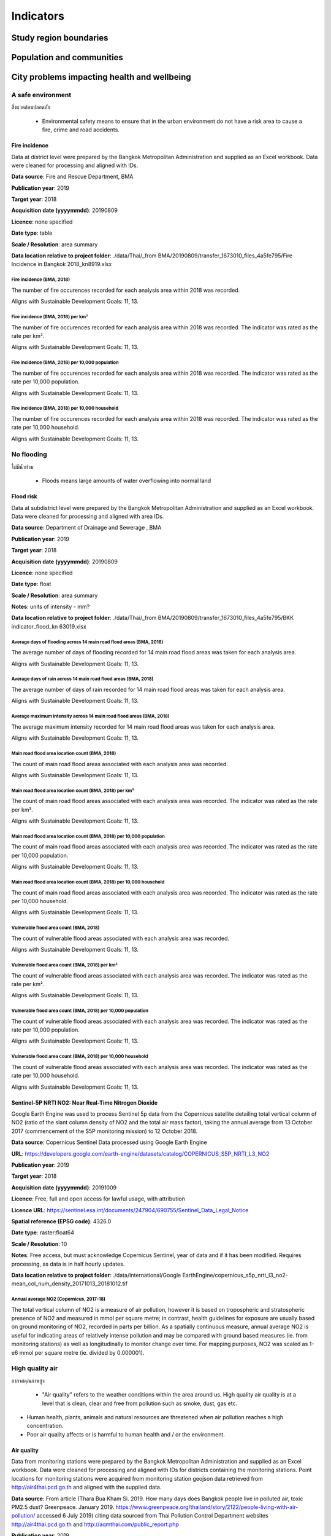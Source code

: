Indicators
==========


Study region boundaries
~~~~~~~~~~~~~~~~~~~~~~~


Population and communities
~~~~~~~~~~~~~~~~~~~~~~~~~~


City problems impacting health and wellbeing
~~~~~~~~~~~~~~~~~~~~~~~~~~~~~~~~~~~~~~~~~~~~


A safe environment
||||||||||||||||||

สิ่งแวดล้อมปลอดภัย

 - Environmental safety means to ensure that in the urban environment do not have a risk area to cause a fire, crime and road accidents.


Fire incidence
--------------

Data at district level were prepared by the Bangkok Metropolitan Administration and supplied as an Excel workbook.  Data were cleaned for processing and aligned with IDs. 

**Data source**: Fire and Rescue Department, BMA

**Publication year**: 2019

**Target year**: 2018

**Acquisition date (yyyymmdd)**: 20190809

**Licence**: none specified

**Date type**: table

**Scale / Resolution**: area summary

**Data location relative to project folder**: ./data/Thai/_from BMA/20190809/transfer_1673010_files_4a5fe795/Fire Incidence in Bangkok 2018_kn8919.xlsx


Fire incidence (BMA, 2018)
>>>>>>>>>>>>>>>>>>>>>>>>>>

The number of fire occurences recorded for each analysis area within 2018 was recorded.

Aligns with Sustainable Development Goals: 11, 13.






.. only:: html

    .. raw:: html

        <figure>
        <img alt="Fire incidence (BMA, 2018), by district" src="./../png/bangkok_ind_district_fire_incidence.png">
        <figcaption>Fire incidence (BMA, 2018), by district.         <a href="./../html/bangkok_ind_district_fire_incidence.html" target="_blank">Open interactive map in new tab</a><br></figcaption>
        </figure><br>

.. only:: latex

    .. figure:: ../maps/bangkok_thailand_2018/png/bangkok_ind_district_fire_incidence.png
       :width: 70%
       :align: center

       Fire incidence (BMA, 2018), by district







.. only:: html

    .. raw:: html

        <div id="plot-div">
            <div id="div1" class="plot-box">
        	     <img alt=fire incidence by population src="./../png/plots/district_fire_incidence_population.png" class="plot-img">
            </div>
            <div id="div2" class="plot-box">
        	     <img alt=fire incidence by population per sqkm src="./../png/plots/district_fire_incidence_population_per_sqkm.png" class="plot-img">
            </div><br>
       </div><br>
       <div>
            <div id="div3" class="plot-box-large">
        	     <img alt=fire incidence, ranked in ascending order src="./../png/plots/district_fire_incidence.png">
            </div>
       <figcaption>Figures for Fire Incidence In Bangkok (Bma, 2018) with regard to fire incidence by district, clockwise from top: by population; by population per sqkm; districts ranked in ascending order..</figcaption>

       </div><br>

.. only:: latex

   .. figure:: ../maps/bangkok_thailand_2018/png/plots/district_fire_incidence_population.png
      :width: 48%
      :align: center

      Scatterplot of fire incidence by population for districts.

   .. figure:: ../maps/bangkok_thailand_2018/png/plots/district_fire_incidence_population_per_sqkm.png
      :width: 48%
      :align: center

      Scatterplot of fire incidence by population density for districts.

   .. figure:: ../maps/bangkok_thailand_2018/png/plots/district_fire_incidence.png
      :width: 100%
      :align: center

      Districts ranked in ascending order by fire incidence with regard to fire incidence in bangkok (bma, 2018).




Fire incidence (BMA, 2018) per km²
>>>>>>>>>>>>>>>>>>>>>>>>>>>>>>>>>>

The number of fire occurences recorded for each analysis area within 2018 was recorded.  The indicator was rated as the rate per km².

Aligns with Sustainable Development Goals: 11, 13.






.. only:: html

    .. raw:: html

        <figure>
        <img alt="Fire incidence (BMA, 2018) per km², by district" src="./../png/bangkok_ind_district_fire_incidence_rate_area.png">
        <figcaption>Fire incidence (BMA, 2018) per km², by district.         <a href="./../html/bangkok_ind_district_fire_incidence_rate_area.html" target="_blank">Open interactive map in new tab</a><br></figcaption>
        </figure><br>

.. only:: latex

    .. figure:: ../maps/bangkok_thailand_2018/png/bangkok_ind_district_fire_incidence_rate_area.png
       :width: 70%
       :align: center

       Fire incidence (BMA, 2018) per km², by district







.. only:: html

    .. raw:: html

        <div id="plot-div">
            <div id="div1" class="plot-box">
        	     <img alt=fire incidence by population src="./../png/plots/district_fire_incidence_rate_area_population.png" class="plot-img">
            </div>
            <div id="div2" class="plot-box">
        	     <img alt=fire incidence by population per sqkm src="./../png/plots/district_fire_incidence_rate_area_population_per_sqkm.png" class="plot-img">
            </div><br>
       </div><br>
       <div>
            <div id="div3" class="plot-box-large">
        	     <img alt=fire incidence, ranked in ascending order src="./../png/plots/district_fire_incidence_rate_area.png">
            </div>
       <figcaption>Figures for Fire Incidence In Bangkok (Bma, 2018) Per Km² with regard to fire incidence by district, clockwise from top: by population; by population per sqkm; districts ranked in ascending order..</figcaption>

       </div><br>

.. only:: latex

   .. figure:: ../maps/bangkok_thailand_2018/png/plots/district_fire_incidence_rate_area_population.png
      :width: 48%
      :align: center

      Scatterplot of fire incidence by population for districts.

   .. figure:: ../maps/bangkok_thailand_2018/png/plots/district_fire_incidence_rate_area_population_per_sqkm.png
      :width: 48%
      :align: center

      Scatterplot of fire incidence by population density for districts.

   .. figure:: ../maps/bangkok_thailand_2018/png/plots/district_fire_incidence_rate_area.png
      :width: 100%
      :align: center

      Districts ranked in ascending order by fire incidence with regard to fire incidence in bangkok (bma, 2018) per km².




Fire incidence (BMA, 2018) per 10,000 population
>>>>>>>>>>>>>>>>>>>>>>>>>>>>>>>>>>>>>>>>>>>>>>>>

The number of fire occurences recorded for each analysis area within 2018 was recorded.  The indicator was rated as the rate per 10,000 population.

Aligns with Sustainable Development Goals: 11, 13.






.. only:: html

    .. raw:: html

        <figure>
        <img alt="Fire incidence (BMA, 2018) per 10,000 population, by district" src="./../png/bangkok_ind_district_fire_incidence_rate_population.png">
        <figcaption>Fire incidence (BMA, 2018) per 10,000 population, by district.         <a href="./../html/bangkok_ind_district_fire_incidence_rate_population.html" target="_blank">Open interactive map in new tab</a><br></figcaption>
        </figure><br>

.. only:: latex

    .. figure:: ../maps/bangkok_thailand_2018/png/bangkok_ind_district_fire_incidence_rate_population.png
       :width: 70%
       :align: center

       Fire incidence (BMA, 2018) per 10,000 population, by district







.. only:: html

    .. raw:: html

        <div id="plot-div">
            <div id="div1" class="plot-box">
        	     <img alt=fire incidence by population src="./../png/plots/district_fire_incidence_rate_population_population.png" class="plot-img">
            </div>
            <div id="div2" class="plot-box">
        	     <img alt=fire incidence by population per sqkm src="./../png/plots/district_fire_incidence_rate_population_population_per_sqkm.png" class="plot-img">
            </div><br>
       </div><br>
       <div>
            <div id="div3" class="plot-box-large">
        	     <img alt=fire incidence, ranked in ascending order src="./../png/plots/district_fire_incidence_rate_population.png">
            </div>
       <figcaption>Figures for Fire Incidence In Bangkok (Bma, 2018) Per 10,000 Population with regard to fire incidence by district, clockwise from top: by population; by population per sqkm; districts ranked in ascending order..</figcaption>

       </div><br>

.. only:: latex

   .. figure:: ../maps/bangkok_thailand_2018/png/plots/district_fire_incidence_rate_population_population.png
      :width: 48%
      :align: center

      Scatterplot of fire incidence by population for districts.

   .. figure:: ../maps/bangkok_thailand_2018/png/plots/district_fire_incidence_rate_population_population_per_sqkm.png
      :width: 48%
      :align: center

      Scatterplot of fire incidence by population density for districts.

   .. figure:: ../maps/bangkok_thailand_2018/png/plots/district_fire_incidence_rate_population.png
      :width: 100%
      :align: center

      Districts ranked in ascending order by fire incidence with regard to fire incidence in bangkok (bma, 2018) per 10,000 population.




Fire incidence (BMA, 2018) per 10,000 household
>>>>>>>>>>>>>>>>>>>>>>>>>>>>>>>>>>>>>>>>>>>>>>>

The number of fire occurences recorded for each analysis area within 2018 was recorded.  The indicator was rated as the rate per 10,000 household.

Aligns with Sustainable Development Goals: 11, 13.






.. only:: html

    .. raw:: html

        <figure>
        <img alt="Fire incidence (BMA, 2018) per 10,000 household, by district" src="./../png/bangkok_ind_district_fire_incidence_rate_household.png">
        <figcaption>Fire incidence (BMA, 2018) per 10,000 household, by district.         <a href="./../html/bangkok_ind_district_fire_incidence_rate_household.html" target="_blank">Open interactive map in new tab</a><br></figcaption>
        </figure><br>

.. only:: latex

    .. figure:: ../maps/bangkok_thailand_2018/png/bangkok_ind_district_fire_incidence_rate_household.png
       :width: 70%
       :align: center

       Fire incidence (BMA, 2018) per 10,000 household, by district







.. only:: html

    .. raw:: html

        <div id="plot-div">
            <div id="div1" class="plot-box">
        	     <img alt=fire incidence by population src="./../png/plots/district_fire_incidence_rate_household_population.png" class="plot-img">
            </div>
            <div id="div2" class="plot-box">
        	     <img alt=fire incidence by population per sqkm src="./../png/plots/district_fire_incidence_rate_household_population_per_sqkm.png" class="plot-img">
            </div><br>
       </div><br>
       <div>
            <div id="div3" class="plot-box-large">
        	     <img alt=fire incidence, ranked in ascending order src="./../png/plots/district_fire_incidence_rate_household.png">
            </div>
       <figcaption>Figures for Fire Incidence In Bangkok (Bma, 2018) Per 10,000 Household with regard to fire incidence by district, clockwise from top: by population; by population per sqkm; districts ranked in ascending order..</figcaption>

       </div><br>

.. only:: latex

   .. figure:: ../maps/bangkok_thailand_2018/png/plots/district_fire_incidence_rate_household_population.png
      :width: 48%
      :align: center

      Scatterplot of fire incidence by population for districts.

   .. figure:: ../maps/bangkok_thailand_2018/png/plots/district_fire_incidence_rate_household_population_per_sqkm.png
      :width: 48%
      :align: center

      Scatterplot of fire incidence by population density for districts.

   .. figure:: ../maps/bangkok_thailand_2018/png/plots/district_fire_incidence_rate_household.png
      :width: 100%
      :align: center

      Districts ranked in ascending order by fire incidence with regard to fire incidence in bangkok (bma, 2018) per 10,000 household.




No flooding
|||||||||||

ไม่มีน้ำท่วม

 - Floods means large amounts of water overflowing into normal land


Flood risk
----------

Data at subdistrict level were prepared by the Bangkok Metropolitan Administration and supplied as an Excel workbook.  Data were cleaned for processing and aligned with area IDs. 

**Data source**: Department of Drainage and Sewerage , BMA 

**Publication year**: 2019

**Target year**: 2018

**Acquisition date (yyyymmdd)**: 20190809

**Licence**: none specified

**Date type**: float

**Scale / Resolution**: area summary

**Notes**: units of intensity  - mm?

**Data location relative to project folder**: ./data/Thai/_from BMA/20190809/transfer_1673010_files_4a5fe795/BKK indicator_flood_kn 63019.xlsx


Average days of flooding across 14 main road flood areas (BMA, 2018)
>>>>>>>>>>>>>>>>>>>>>>>>>>>>>>>>>>>>>>>>>>>>>>>>>>>>>>>>>>>>>>>>>>>>

The average number of days of flooding recorded for 14 main road flood areas was taken for each analysis area.

Aligns with Sustainable Development Goals: 11, 13.






.. only:: html

    .. raw:: html

        <figure>
        <img alt="Average days of flooding across 14 main road flood areas (BMA, 2018), by subdistrict" src="./../png/bangkok_ind_subdistrict_main_road_flood_days_flood.png">
        <figcaption>Average days of flooding across 14 main road flood areas (BMA, 2018), by subdistrict.         <a href="./../html/bangkok_ind_subdistrict_main_road_flood_days_flood.html" target="_blank">Open interactive map in new tab</a><br></figcaption>
        </figure><br>

.. only:: latex

    .. figure:: ../maps/bangkok_thailand_2018/png/bangkok_ind_subdistrict_main_road_flood_days_flood.png
       :width: 70%
       :align: center

       Average days of flooding across 14 main road flood areas (BMA, 2018), by subdistrict







.. only:: html

    .. raw:: html

        <figure>
        <img alt="Average days of flooding across 14 main road flood areas (BMA, 2018), by district" src="./../png/bangkok_ind_district_main_road_flood_days_flood.png">
        <figcaption>Average days of flooding across 14 main road flood areas (BMA, 2018), by district.         <a href="./../html/bangkok_ind_district_main_road_flood_days_flood.html" target="_blank">Open interactive map in new tab</a><br></figcaption>
        </figure><br>

.. only:: latex

    .. figure:: ../maps/bangkok_thailand_2018/png/bangkok_ind_district_main_road_flood_days_flood.png
       :width: 70%
       :align: center

       Average days of flooding across 14 main road flood areas (BMA, 2018), by district







.. only:: html

    .. raw:: html

        <div id="plot-div">
            <div id="div1" class="plot-box">
        	     <img alt=days of flooding by population src="./../png/plots/district_main_road_flood_days_flood_population.png" class="plot-img">
            </div>
            <div id="div2" class="plot-box">
        	     <img alt=days of flooding by population per sqkm src="./../png/plots/district_main_road_flood_days_flood_population_per_sqkm.png" class="plot-img">
            </div><br>
       </div><br>
       <div>
            <div id="div3" class="plot-box-large">
        	     <img alt=days of flooding, ranked in ascending order src="./../png/plots/district_main_road_flood_days_flood.png">
            </div>
       <figcaption>Figures for 14 Flood Areas Of Main Roads In Bangkok Year 2018 with regard to days of flooding by district, clockwise from top: by population; by population per sqkm; districts ranked in ascending order..</figcaption>

       </div><br>

.. only:: latex

   .. figure:: ../maps/bangkok_thailand_2018/png/plots/district_main_road_flood_days_flood_population.png
      :width: 48%
      :align: center

      Scatterplot of days of flooding by population for districts.

   .. figure:: ../maps/bangkok_thailand_2018/png/plots/district_main_road_flood_days_flood_population_per_sqkm.png
      :width: 48%
      :align: center

      Scatterplot of days of flooding by population density for districts.

   .. figure:: ../maps/bangkok_thailand_2018/png/plots/district_main_road_flood_days_flood.png
      :width: 100%
      :align: center

      Districts ranked in ascending order by days of flooding with regard to 14 flood areas of main roads in bangkok year 2018.




Average days of rain across 14 main road flood areas (BMA, 2018)
>>>>>>>>>>>>>>>>>>>>>>>>>>>>>>>>>>>>>>>>>>>>>>>>>>>>>>>>>>>>>>>>

The average number of days of rain recorded for 14 main road flood areas was taken for each analysis area.

Aligns with Sustainable Development Goals: 11, 13.






.. only:: html

    .. raw:: html

        <figure>
        <img alt="Average days of rain across 14 main road flood areas (BMA, 2018), by subdistrict" src="./../png/bangkok_ind_subdistrict_main_road_flood_days_rain.png">
        <figcaption>Average days of rain across 14 main road flood areas (BMA, 2018), by subdistrict.         <a href="./../html/bangkok_ind_subdistrict_main_road_flood_days_rain.html" target="_blank">Open interactive map in new tab</a><br></figcaption>
        </figure><br>

.. only:: latex

    .. figure:: ../maps/bangkok_thailand_2018/png/bangkok_ind_subdistrict_main_road_flood_days_rain.png
       :width: 70%
       :align: center

       Average days of rain across 14 main road flood areas (BMA, 2018), by subdistrict







.. only:: html

    .. raw:: html

        <figure>
        <img alt="Average days of rain across 14 main road flood areas (BMA, 2018), by district" src="./../png/bangkok_ind_district_main_road_flood_days_rain.png">
        <figcaption>Average days of rain across 14 main road flood areas (BMA, 2018), by district.         <a href="./../html/bangkok_ind_district_main_road_flood_days_rain.html" target="_blank">Open interactive map in new tab</a><br></figcaption>
        </figure><br>

.. only:: latex

    .. figure:: ../maps/bangkok_thailand_2018/png/bangkok_ind_district_main_road_flood_days_rain.png
       :width: 70%
       :align: center

       Average days of rain across 14 main road flood areas (BMA, 2018), by district







.. only:: html

    .. raw:: html

        <div id="plot-div">
            <div id="div1" class="plot-box">
        	     <img alt=days of rain by population src="./../png/plots/district_main_road_flood_days_rain_population.png" class="plot-img">
            </div>
            <div id="div2" class="plot-box">
        	     <img alt=days of rain by population per sqkm src="./../png/plots/district_main_road_flood_days_rain_population_per_sqkm.png" class="plot-img">
            </div><br>
       </div><br>
       <div>
            <div id="div3" class="plot-box-large">
        	     <img alt=days of rain, ranked in ascending order src="./../png/plots/district_main_road_flood_days_rain.png">
            </div>
       <figcaption>Figures for 14 Flood Areas Of Main Roads In Bangkok Year 2018 with regard to days of rain by district, clockwise from top: by population; by population per sqkm; districts ranked in ascending order..</figcaption>

       </div><br>

.. only:: latex

   .. figure:: ../maps/bangkok_thailand_2018/png/plots/district_main_road_flood_days_rain_population.png
      :width: 48%
      :align: center

      Scatterplot of days of rain by population for districts.

   .. figure:: ../maps/bangkok_thailand_2018/png/plots/district_main_road_flood_days_rain_population_per_sqkm.png
      :width: 48%
      :align: center

      Scatterplot of days of rain by population density for districts.

   .. figure:: ../maps/bangkok_thailand_2018/png/plots/district_main_road_flood_days_rain.png
      :width: 100%
      :align: center

      Districts ranked in ascending order by days of rain with regard to 14 flood areas of main roads in bangkok year 2018.




Average maximum intensity across 14 main road flood areas (BMA, 2018)
>>>>>>>>>>>>>>>>>>>>>>>>>>>>>>>>>>>>>>>>>>>>>>>>>>>>>>>>>>>>>>>>>>>>>

The average maximum intensity recorded for 14 main road flood areas was taken for each analysis area.

Aligns with Sustainable Development Goals: 11, 13.






.. only:: html

    .. raw:: html

        <figure>
        <img alt="Average maximum intensity across 14 main road flood areas (BMA, 2018), by subdistrict" src="./../png/bangkok_ind_subdistrict_main_road_flood_intensity.png">
        <figcaption>Average maximum intensity across 14 main road flood areas (BMA, 2018), by subdistrict.         <a href="./../html/bangkok_ind_subdistrict_main_road_flood_intensity.html" target="_blank">Open interactive map in new tab</a><br></figcaption>
        </figure><br>

.. only:: latex

    .. figure:: ../maps/bangkok_thailand_2018/png/bangkok_ind_subdistrict_main_road_flood_intensity.png
       :width: 70%
       :align: center

       Average maximum intensity across 14 main road flood areas (BMA, 2018), by subdistrict







.. only:: html

    .. raw:: html

        <figure>
        <img alt="Average maximum intensity across 14 main road flood areas (BMA, 2018), by district" src="./../png/bangkok_ind_district_main_road_flood_intensity.png">
        <figcaption>Average maximum intensity across 14 main road flood areas (BMA, 2018), by district.         <a href="./../html/bangkok_ind_district_main_road_flood_intensity.html" target="_blank">Open interactive map in new tab</a><br></figcaption>
        </figure><br>

.. only:: latex

    .. figure:: ../maps/bangkok_thailand_2018/png/bangkok_ind_district_main_road_flood_intensity.png
       :width: 70%
       :align: center

       Average maximum intensity across 14 main road flood areas (BMA, 2018), by district







.. only:: html

    .. raw:: html

        <div id="plot-div">
            <div id="div1" class="plot-box">
        	     <img alt=maximum intensity by population src="./../png/plots/district_main_road_flood_intensity_population.png" class="plot-img">
            </div>
            <div id="div2" class="plot-box">
        	     <img alt=maximum intensity by population per sqkm src="./../png/plots/district_main_road_flood_intensity_population_per_sqkm.png" class="plot-img">
            </div><br>
       </div><br>
       <div>
            <div id="div3" class="plot-box-large">
        	     <img alt=maximum intensity, ranked in ascending order src="./../png/plots/district_main_road_flood_intensity.png">
            </div>
       <figcaption>Figures for 14 Flood Areas Of Main Roads In Bangkok Year 2018 with regard to maximum intensity by district, clockwise from top: by population; by population per sqkm; districts ranked in ascending order..</figcaption>

       </div><br>

.. only:: latex

   .. figure:: ../maps/bangkok_thailand_2018/png/plots/district_main_road_flood_intensity_population.png
      :width: 48%
      :align: center

      Scatterplot of maximum intensity by population for districts.

   .. figure:: ../maps/bangkok_thailand_2018/png/plots/district_main_road_flood_intensity_population_per_sqkm.png
      :width: 48%
      :align: center

      Scatterplot of maximum intensity by population density for districts.

   .. figure:: ../maps/bangkok_thailand_2018/png/plots/district_main_road_flood_intensity.png
      :width: 100%
      :align: center

      Districts ranked in ascending order by maximum intensity with regard to 14 flood areas of main roads in bangkok year 2018.




Main road flood area location count (BMA, 2018)
>>>>>>>>>>>>>>>>>>>>>>>>>>>>>>>>>>>>>>>>>>>>>>>

The count of main road flood areas associated with each analysis area was recorded.

Aligns with Sustainable Development Goals: 11, 13.






.. only:: html

    .. raw:: html

        <figure>
        <img alt="Main road flood area location count (BMA, 2018), by subdistrict" src="./../png/bangkok_ind_subdistrict_main_road_flood_locations.png">
        <figcaption>Main road flood area location count (BMA, 2018), by subdistrict.         <a href="./../html/bangkok_ind_subdistrict_main_road_flood_locations.html" target="_blank">Open interactive map in new tab</a><br></figcaption>
        </figure><br>

.. only:: latex

    .. figure:: ../maps/bangkok_thailand_2018/png/bangkok_ind_subdistrict_main_road_flood_locations.png
       :width: 70%
       :align: center

       Main road flood area location count (BMA, 2018), by subdistrict







.. only:: html

    .. raw:: html

        <figure>
        <img alt="Main road flood area location count (BMA, 2018), by district" src="./../png/bangkok_ind_district_main_road_flood_locations.png">
        <figcaption>Main road flood area location count (BMA, 2018), by district.         <a href="./../html/bangkok_ind_district_main_road_flood_locations.html" target="_blank">Open interactive map in new tab</a><br></figcaption>
        </figure><br>

.. only:: latex

    .. figure:: ../maps/bangkok_thailand_2018/png/bangkok_ind_district_main_road_flood_locations.png
       :width: 70%
       :align: center

       Main road flood area location count (BMA, 2018), by district







.. only:: html

    .. raw:: html

        <div id="plot-div">
            <div id="div1" class="plot-box">
        	     <img alt=main road flood locations by population src="./../png/plots/district_main_road_flood_locations_population.png" class="plot-img">
            </div>
            <div id="div2" class="plot-box">
        	     <img alt=main road flood locations by population per sqkm src="./../png/plots/district_main_road_flood_locations_population_per_sqkm.png" class="plot-img">
            </div><br>
       </div><br>
       <div>
            <div id="div3" class="plot-box-large">
        	     <img alt=main road flood locations, ranked in ascending order src="./../png/plots/district_main_road_flood_locations.png">
            </div>
       <figcaption>Figures for 14 Flood Areas Of Main Roads In Bangkok Year 2018 with regard to main road flood locations by district, clockwise from top: by population; by population per sqkm; districts ranked in ascending order..</figcaption>

       </div><br>

.. only:: latex

   .. figure:: ../maps/bangkok_thailand_2018/png/plots/district_main_road_flood_locations_population.png
      :width: 48%
      :align: center

      Scatterplot of main road flood locations by population for districts.

   .. figure:: ../maps/bangkok_thailand_2018/png/plots/district_main_road_flood_locations_population_per_sqkm.png
      :width: 48%
      :align: center

      Scatterplot of main road flood locations by population density for districts.

   .. figure:: ../maps/bangkok_thailand_2018/png/plots/district_main_road_flood_locations.png
      :width: 100%
      :align: center

      Districts ranked in ascending order by main road flood locations with regard to 14 flood areas of main roads in bangkok year 2018.




Main road flood area location count (BMA, 2018) per km²
>>>>>>>>>>>>>>>>>>>>>>>>>>>>>>>>>>>>>>>>>>>>>>>>>>>>>>>

The count of main road flood areas associated with each analysis area was recorded.  The indicator was rated as the rate per km².

Aligns with Sustainable Development Goals: 11, 13.






.. only:: html

    .. raw:: html

        <figure>
        <img alt="Main road flood area location count (BMA, 2018) per km², by subdistrict" src="./../png/bangkok_ind_subdistrict_main_road_flood_locations_rate_area.png">
        <figcaption>Main road flood area location count (BMA, 2018) per km², by subdistrict.         <a href="./../html/bangkok_ind_subdistrict_main_road_flood_locations_rate_area.html" target="_blank">Open interactive map in new tab</a><br></figcaption>
        </figure><br>

.. only:: latex

    .. figure:: ../maps/bangkok_thailand_2018/png/bangkok_ind_subdistrict_main_road_flood_locations_rate_area.png
       :width: 70%
       :align: center

       Main road flood area location count (BMA, 2018) per km², by subdistrict







.. only:: html

    .. raw:: html

        <figure>
        <img alt="Main road flood area location count (BMA, 2018) per km², by district" src="./../png/bangkok_ind_district_main_road_flood_locations_rate_area.png">
        <figcaption>Main road flood area location count (BMA, 2018) per km², by district.         <a href="./../html/bangkok_ind_district_main_road_flood_locations_rate_area.html" target="_blank">Open interactive map in new tab</a><br></figcaption>
        </figure><br>

.. only:: latex

    .. figure:: ../maps/bangkok_thailand_2018/png/bangkok_ind_district_main_road_flood_locations_rate_area.png
       :width: 70%
       :align: center

       Main road flood area location count (BMA, 2018) per km², by district







.. only:: html

    .. raw:: html

        <div id="plot-div">
            <div id="div1" class="plot-box">
        	     <img alt=main road flood locations by population src="./../png/plots/district_main_road_flood_locations_rate_area_population.png" class="plot-img">
            </div>
            <div id="div2" class="plot-box">
        	     <img alt=main road flood locations by population per sqkm src="./../png/plots/district_main_road_flood_locations_rate_area_population_per_sqkm.png" class="plot-img">
            </div><br>
       </div><br>
       <div>
            <div id="div3" class="plot-box-large">
        	     <img alt=main road flood locations, ranked in ascending order src="./../png/plots/district_main_road_flood_locations_rate_area.png">
            </div>
       <figcaption>Figures for 14 Flood Areas Of Main Roads In Bangkok Year 2018 Per Km² with regard to main road flood locations by district, clockwise from top: by population; by population per sqkm; districts ranked in ascending order..</figcaption>

       </div><br>

.. only:: latex

   .. figure:: ../maps/bangkok_thailand_2018/png/plots/district_main_road_flood_locations_rate_area_population.png
      :width: 48%
      :align: center

      Scatterplot of main road flood locations by population for districts.

   .. figure:: ../maps/bangkok_thailand_2018/png/plots/district_main_road_flood_locations_rate_area_population_per_sqkm.png
      :width: 48%
      :align: center

      Scatterplot of main road flood locations by population density for districts.

   .. figure:: ../maps/bangkok_thailand_2018/png/plots/district_main_road_flood_locations_rate_area.png
      :width: 100%
      :align: center

      Districts ranked in ascending order by main road flood locations with regard to 14 flood areas of main roads in bangkok year 2018 per km².




Main road flood area location count (BMA, 2018) per 10,000 population
>>>>>>>>>>>>>>>>>>>>>>>>>>>>>>>>>>>>>>>>>>>>>>>>>>>>>>>>>>>>>>>>>>>>>

The count of main road flood areas associated with each analysis area was recorded.  The indicator was rated as the rate per 10,000 population.

Aligns with Sustainable Development Goals: 11, 13.






.. only:: html

    .. raw:: html

        <figure>
        <img alt="Main road flood area location count (BMA, 2018) per 10,000 population, by subdistrict" src="./../png/bangkok_ind_subdistrict_main_road_flood_locations_rate_population.png">
        <figcaption>Main road flood area location count (BMA, 2018) per 10,000 population, by subdistrict.         <a href="./../html/bangkok_ind_subdistrict_main_road_flood_locations_rate_population.html" target="_blank">Open interactive map in new tab</a><br></figcaption>
        </figure><br>

.. only:: latex

    .. figure:: ../maps/bangkok_thailand_2018/png/bangkok_ind_subdistrict_main_road_flood_locations_rate_population.png
       :width: 70%
       :align: center

       Main road flood area location count (BMA, 2018) per 10,000 population, by subdistrict







.. only:: html

    .. raw:: html

        <figure>
        <img alt="Main road flood area location count (BMA, 2018) per 10,000 population, by district" src="./../png/bangkok_ind_district_main_road_flood_locations_rate_population.png">
        <figcaption>Main road flood area location count (BMA, 2018) per 10,000 population, by district.         <a href="./../html/bangkok_ind_district_main_road_flood_locations_rate_population.html" target="_blank">Open interactive map in new tab</a><br></figcaption>
        </figure><br>

.. only:: latex

    .. figure:: ../maps/bangkok_thailand_2018/png/bangkok_ind_district_main_road_flood_locations_rate_population.png
       :width: 70%
       :align: center

       Main road flood area location count (BMA, 2018) per 10,000 population, by district







.. only:: html

    .. raw:: html

        <div id="plot-div">
            <div id="div1" class="plot-box">
        	     <img alt=main road flood locations by population src="./../png/plots/district_main_road_flood_locations_rate_population_population.png" class="plot-img">
            </div>
            <div id="div2" class="plot-box">
        	     <img alt=main road flood locations by population per sqkm src="./../png/plots/district_main_road_flood_locations_rate_population_population_per_sqkm.png" class="plot-img">
            </div><br>
       </div><br>
       <div>
            <div id="div3" class="plot-box-large">
        	     <img alt=main road flood locations, ranked in ascending order src="./../png/plots/district_main_road_flood_locations_rate_population.png">
            </div>
       <figcaption>Figures for 14 Flood Areas Of Main Roads In Bangkok Year 2018 Per 10,000 Population with regard to main road flood locations by district, clockwise from top: by population; by population per sqkm; districts ranked in ascending order..</figcaption>

       </div><br>

.. only:: latex

   .. figure:: ../maps/bangkok_thailand_2018/png/plots/district_main_road_flood_locations_rate_population_population.png
      :width: 48%
      :align: center

      Scatterplot of main road flood locations by population for districts.

   .. figure:: ../maps/bangkok_thailand_2018/png/plots/district_main_road_flood_locations_rate_population_population_per_sqkm.png
      :width: 48%
      :align: center

      Scatterplot of main road flood locations by population density for districts.

   .. figure:: ../maps/bangkok_thailand_2018/png/plots/district_main_road_flood_locations_rate_population.png
      :width: 100%
      :align: center

      Districts ranked in ascending order by main road flood locations with regard to 14 flood areas of main roads in bangkok year 2018 per 10,000 population.




Main road flood area location count (BMA, 2018) per 10,000 household
>>>>>>>>>>>>>>>>>>>>>>>>>>>>>>>>>>>>>>>>>>>>>>>>>>>>>>>>>>>>>>>>>>>>

The count of main road flood areas associated with each analysis area was recorded.  The indicator was rated as the rate per 10,000 household.

Aligns with Sustainable Development Goals: 11, 13.






.. only:: html

    .. raw:: html

        <figure>
        <img alt="Main road flood area location count (BMA, 2018) per 10,000 household, by subdistrict" src="./../png/bangkok_ind_subdistrict_main_road_flood_locations_rate_household.png">
        <figcaption>Main road flood area location count (BMA, 2018) per 10,000 household, by subdistrict.         <a href="./../html/bangkok_ind_subdistrict_main_road_flood_locations_rate_household.html" target="_blank">Open interactive map in new tab</a><br></figcaption>
        </figure><br>

.. only:: latex

    .. figure:: ../maps/bangkok_thailand_2018/png/bangkok_ind_subdistrict_main_road_flood_locations_rate_household.png
       :width: 70%
       :align: center

       Main road flood area location count (BMA, 2018) per 10,000 household, by subdistrict







.. only:: html

    .. raw:: html

        <figure>
        <img alt="Main road flood area location count (BMA, 2018) per 10,000 household, by district" src="./../png/bangkok_ind_district_main_road_flood_locations_rate_household.png">
        <figcaption>Main road flood area location count (BMA, 2018) per 10,000 household, by district.         <a href="./../html/bangkok_ind_district_main_road_flood_locations_rate_household.html" target="_blank">Open interactive map in new tab</a><br></figcaption>
        </figure><br>

.. only:: latex

    .. figure:: ../maps/bangkok_thailand_2018/png/bangkok_ind_district_main_road_flood_locations_rate_household.png
       :width: 70%
       :align: center

       Main road flood area location count (BMA, 2018) per 10,000 household, by district







.. only:: html

    .. raw:: html

        <div id="plot-div">
            <div id="div1" class="plot-box">
        	     <img alt=main road flood locations by population src="./../png/plots/district_main_road_flood_locations_rate_household_population.png" class="plot-img">
            </div>
            <div id="div2" class="plot-box">
        	     <img alt=main road flood locations by population per sqkm src="./../png/plots/district_main_road_flood_locations_rate_household_population_per_sqkm.png" class="plot-img">
            </div><br>
       </div><br>
       <div>
            <div id="div3" class="plot-box-large">
        	     <img alt=main road flood locations, ranked in ascending order src="./../png/plots/district_main_road_flood_locations_rate_household.png">
            </div>
       <figcaption>Figures for 14 Flood Areas Of Main Roads In Bangkok Year 2018 Per 10,000 Household with regard to main road flood locations by district, clockwise from top: by population; by population per sqkm; districts ranked in ascending order..</figcaption>

       </div><br>

.. only:: latex

   .. figure:: ../maps/bangkok_thailand_2018/png/plots/district_main_road_flood_locations_rate_household_population.png
      :width: 48%
      :align: center

      Scatterplot of main road flood locations by population for districts.

   .. figure:: ../maps/bangkok_thailand_2018/png/plots/district_main_road_flood_locations_rate_household_population_per_sqkm.png
      :width: 48%
      :align: center

      Scatterplot of main road flood locations by population density for districts.

   .. figure:: ../maps/bangkok_thailand_2018/png/plots/district_main_road_flood_locations_rate_household.png
      :width: 100%
      :align: center

      Districts ranked in ascending order by main road flood locations with regard to 14 flood areas of main roads in bangkok year 2018 per 10,000 household.




Vulnerable flood area count (BMA, 2018)
>>>>>>>>>>>>>>>>>>>>>>>>>>>>>>>>>>>>>>>

The count of vulnerable flood areas associated with each analysis area was recorded.

Aligns with Sustainable Development Goals: 11, 13.






.. only:: html

    .. raw:: html

        <figure>
        <img alt="Vulnerable flood area count (BMA, 2018), by subdistrict" src="./../png/bangkok_ind_subdistrict_vulnerable_flood_areas.png">
        <figcaption>Vulnerable flood area count (BMA, 2018), by subdistrict.         <a href="./../html/bangkok_ind_subdistrict_vulnerable_flood_areas.html" target="_blank">Open interactive map in new tab</a><br></figcaption>
        </figure><br>

.. only:: latex

    .. figure:: ../maps/bangkok_thailand_2018/png/bangkok_ind_subdistrict_vulnerable_flood_areas.png
       :width: 70%
       :align: center

       Vulnerable flood area count (BMA, 2018), by subdistrict







.. only:: html

    .. raw:: html

        <figure>
        <img alt="Vulnerable flood area count (BMA, 2018), by district" src="./../png/bangkok_ind_district_vulnerable_flood_areas.png">
        <figcaption>Vulnerable flood area count (BMA, 2018), by district.         <a href="./../html/bangkok_ind_district_vulnerable_flood_areas.html" target="_blank">Open interactive map in new tab</a><br></figcaption>
        </figure><br>

.. only:: latex

    .. figure:: ../maps/bangkok_thailand_2018/png/bangkok_ind_district_vulnerable_flood_areas.png
       :width: 70%
       :align: center

       Vulnerable flood area count (BMA, 2018), by district







.. only:: html

    .. raw:: html

        <div id="plot-div">
            <div id="div1" class="plot-box">
        	     <img alt=flood risk locations by population src="./../png/plots/district_vulnerable_flood_areas_population.png" class="plot-img">
            </div>
            <div id="div2" class="plot-box">
        	     <img alt=flood risk locations by population per sqkm src="./../png/plots/district_vulnerable_flood_areas_population_per_sqkm.png" class="plot-img">
            </div><br>
       </div><br>
       <div>
            <div id="div3" class="plot-box-large">
        	     <img alt=flood risk locations, ranked in ascending order src="./../png/plots/district_vulnerable_flood_areas.png">
            </div>
       <figcaption>Figures for 56 Vulnerable Flood Areas In Bangkok Year 2018 with regard to flood risk locations by district, clockwise from top: by population; by population per sqkm; districts ranked in ascending order..</figcaption>

       </div><br>

.. only:: latex

   .. figure:: ../maps/bangkok_thailand_2018/png/plots/district_vulnerable_flood_areas_population.png
      :width: 48%
      :align: center

      Scatterplot of flood risk locations by population for districts.

   .. figure:: ../maps/bangkok_thailand_2018/png/plots/district_vulnerable_flood_areas_population_per_sqkm.png
      :width: 48%
      :align: center

      Scatterplot of flood risk locations by population density for districts.

   .. figure:: ../maps/bangkok_thailand_2018/png/plots/district_vulnerable_flood_areas.png
      :width: 100%
      :align: center

      Districts ranked in ascending order by flood risk locations with regard to 56 vulnerable flood areas in bangkok year 2018.




Vulnerable flood area count (BMA, 2018) per km²
>>>>>>>>>>>>>>>>>>>>>>>>>>>>>>>>>>>>>>>>>>>>>>>

The count of vulnerable flood areas associated with each analysis area was recorded.  The indicator was rated as the rate per km².

Aligns with Sustainable Development Goals: 11, 13.






.. only:: html

    .. raw:: html

        <figure>
        <img alt="Vulnerable flood area count (BMA, 2018) per km², by subdistrict" src="./../png/bangkok_ind_subdistrict_vulnerable_flood_areas_rate_area.png">
        <figcaption>Vulnerable flood area count (BMA, 2018) per km², by subdistrict.         <a href="./../html/bangkok_ind_subdistrict_vulnerable_flood_areas_rate_area.html" target="_blank">Open interactive map in new tab</a><br></figcaption>
        </figure><br>

.. only:: latex

    .. figure:: ../maps/bangkok_thailand_2018/png/bangkok_ind_subdistrict_vulnerable_flood_areas_rate_area.png
       :width: 70%
       :align: center

       Vulnerable flood area count (BMA, 2018) per km², by subdistrict







.. only:: html

    .. raw:: html

        <figure>
        <img alt="Vulnerable flood area count (BMA, 2018) per km², by district" src="./../png/bangkok_ind_district_vulnerable_flood_areas_rate_area.png">
        <figcaption>Vulnerable flood area count (BMA, 2018) per km², by district.         <a href="./../html/bangkok_ind_district_vulnerable_flood_areas_rate_area.html" target="_blank">Open interactive map in new tab</a><br></figcaption>
        </figure><br>

.. only:: latex

    .. figure:: ../maps/bangkok_thailand_2018/png/bangkok_ind_district_vulnerable_flood_areas_rate_area.png
       :width: 70%
       :align: center

       Vulnerable flood area count (BMA, 2018) per km², by district







.. only:: html

    .. raw:: html

        <div id="plot-div">
            <div id="div1" class="plot-box">
        	     <img alt=flood risk locations by population src="./../png/plots/district_vulnerable_flood_areas_rate_area_population.png" class="plot-img">
            </div>
            <div id="div2" class="plot-box">
        	     <img alt=flood risk locations by population per sqkm src="./../png/plots/district_vulnerable_flood_areas_rate_area_population_per_sqkm.png" class="plot-img">
            </div><br>
       </div><br>
       <div>
            <div id="div3" class="plot-box-large">
        	     <img alt=flood risk locations, ranked in ascending order src="./../png/plots/district_vulnerable_flood_areas_rate_area.png">
            </div>
       <figcaption>Figures for 56 Vulnerable Flood Areas In Bangkok Year 2018 Per Km² with regard to flood risk locations by district, clockwise from top: by population; by population per sqkm; districts ranked in ascending order..</figcaption>

       </div><br>

.. only:: latex

   .. figure:: ../maps/bangkok_thailand_2018/png/plots/district_vulnerable_flood_areas_rate_area_population.png
      :width: 48%
      :align: center

      Scatterplot of flood risk locations by population for districts.

   .. figure:: ../maps/bangkok_thailand_2018/png/plots/district_vulnerable_flood_areas_rate_area_population_per_sqkm.png
      :width: 48%
      :align: center

      Scatterplot of flood risk locations by population density for districts.

   .. figure:: ../maps/bangkok_thailand_2018/png/plots/district_vulnerable_flood_areas_rate_area.png
      :width: 100%
      :align: center

      Districts ranked in ascending order by flood risk locations with regard to 56 vulnerable flood areas in bangkok year 2018 per km².




Vulnerable flood area count (BMA, 2018) per 10,000 population
>>>>>>>>>>>>>>>>>>>>>>>>>>>>>>>>>>>>>>>>>>>>>>>>>>>>>>>>>>>>>

The count of vulnerable flood areas associated with each analysis area was recorded.  The indicator was rated as the rate per 10,000 population.

Aligns with Sustainable Development Goals: 11, 13.






.. only:: html

    .. raw:: html

        <figure>
        <img alt="Vulnerable flood area count (BMA, 2018) per 10,000 population, by subdistrict" src="./../png/bangkok_ind_subdistrict_vulnerable_flood_areas_rate_population.png">
        <figcaption>Vulnerable flood area count (BMA, 2018) per 10,000 population, by subdistrict.         <a href="./../html/bangkok_ind_subdistrict_vulnerable_flood_areas_rate_population.html" target="_blank">Open interactive map in new tab</a><br></figcaption>
        </figure><br>

.. only:: latex

    .. figure:: ../maps/bangkok_thailand_2018/png/bangkok_ind_subdistrict_vulnerable_flood_areas_rate_population.png
       :width: 70%
       :align: center

       Vulnerable flood area count (BMA, 2018) per 10,000 population, by subdistrict







.. only:: html

    .. raw:: html

        <figure>
        <img alt="Vulnerable flood area count (BMA, 2018) per 10,000 population, by district" src="./../png/bangkok_ind_district_vulnerable_flood_areas_rate_population.png">
        <figcaption>Vulnerable flood area count (BMA, 2018) per 10,000 population, by district.         <a href="./../html/bangkok_ind_district_vulnerable_flood_areas_rate_population.html" target="_blank">Open interactive map in new tab</a><br></figcaption>
        </figure><br>

.. only:: latex

    .. figure:: ../maps/bangkok_thailand_2018/png/bangkok_ind_district_vulnerable_flood_areas_rate_population.png
       :width: 70%
       :align: center

       Vulnerable flood area count (BMA, 2018) per 10,000 population, by district







.. only:: html

    .. raw:: html

        <div id="plot-div">
            <div id="div1" class="plot-box">
        	     <img alt=flood risk locations by population src="./../png/plots/district_vulnerable_flood_areas_rate_population_population.png" class="plot-img">
            </div>
            <div id="div2" class="plot-box">
        	     <img alt=flood risk locations by population per sqkm src="./../png/plots/district_vulnerable_flood_areas_rate_population_population_per_sqkm.png" class="plot-img">
            </div><br>
       </div><br>
       <div>
            <div id="div3" class="plot-box-large">
        	     <img alt=flood risk locations, ranked in ascending order src="./../png/plots/district_vulnerable_flood_areas_rate_population.png">
            </div>
       <figcaption>Figures for 56 Vulnerable Flood Areas In Bangkok Year 2018 Per 10,000 Population with regard to flood risk locations by district, clockwise from top: by population; by population per sqkm; districts ranked in ascending order..</figcaption>

       </div><br>

.. only:: latex

   .. figure:: ../maps/bangkok_thailand_2018/png/plots/district_vulnerable_flood_areas_rate_population_population.png
      :width: 48%
      :align: center

      Scatterplot of flood risk locations by population for districts.

   .. figure:: ../maps/bangkok_thailand_2018/png/plots/district_vulnerable_flood_areas_rate_population_population_per_sqkm.png
      :width: 48%
      :align: center

      Scatterplot of flood risk locations by population density for districts.

   .. figure:: ../maps/bangkok_thailand_2018/png/plots/district_vulnerable_flood_areas_rate_population.png
      :width: 100%
      :align: center

      Districts ranked in ascending order by flood risk locations with regard to 56 vulnerable flood areas in bangkok year 2018 per 10,000 population.




Vulnerable flood area count (BMA, 2018) per 10,000 household
>>>>>>>>>>>>>>>>>>>>>>>>>>>>>>>>>>>>>>>>>>>>>>>>>>>>>>>>>>>>

The count of vulnerable flood areas associated with each analysis area was recorded.  The indicator was rated as the rate per 10,000 household.

Aligns with Sustainable Development Goals: 11, 13.






.. only:: html

    .. raw:: html

        <figure>
        <img alt="Vulnerable flood area count (BMA, 2018) per 10,000 household, by subdistrict" src="./../png/bangkok_ind_subdistrict_vulnerable_flood_areas_rate_household.png">
        <figcaption>Vulnerable flood area count (BMA, 2018) per 10,000 household, by subdistrict.         <a href="./../html/bangkok_ind_subdistrict_vulnerable_flood_areas_rate_household.html" target="_blank">Open interactive map in new tab</a><br></figcaption>
        </figure><br>

.. only:: latex

    .. figure:: ../maps/bangkok_thailand_2018/png/bangkok_ind_subdistrict_vulnerable_flood_areas_rate_household.png
       :width: 70%
       :align: center

       Vulnerable flood area count (BMA, 2018) per 10,000 household, by subdistrict







.. only:: html

    .. raw:: html

        <figure>
        <img alt="Vulnerable flood area count (BMA, 2018) per 10,000 household, by district" src="./../png/bangkok_ind_district_vulnerable_flood_areas_rate_household.png">
        <figcaption>Vulnerable flood area count (BMA, 2018) per 10,000 household, by district.         <a href="./../html/bangkok_ind_district_vulnerable_flood_areas_rate_household.html" target="_blank">Open interactive map in new tab</a><br></figcaption>
        </figure><br>

.. only:: latex

    .. figure:: ../maps/bangkok_thailand_2018/png/bangkok_ind_district_vulnerable_flood_areas_rate_household.png
       :width: 70%
       :align: center

       Vulnerable flood area count (BMA, 2018) per 10,000 household, by district







.. only:: html

    .. raw:: html

        <div id="plot-div">
            <div id="div1" class="plot-box">
        	     <img alt=flood risk locations by population src="./../png/plots/district_vulnerable_flood_areas_rate_household_population.png" class="plot-img">
            </div>
            <div id="div2" class="plot-box">
        	     <img alt=flood risk locations by population per sqkm src="./../png/plots/district_vulnerable_flood_areas_rate_household_population_per_sqkm.png" class="plot-img">
            </div><br>
       </div><br>
       <div>
            <div id="div3" class="plot-box-large">
        	     <img alt=flood risk locations, ranked in ascending order src="./../png/plots/district_vulnerable_flood_areas_rate_household.png">
            </div>
       <figcaption>Figures for 56 Vulnerable Flood Areas In Bangkok Year 2018 Per 10,000 Household with regard to flood risk locations by district, clockwise from top: by population; by population per sqkm; districts ranked in ascending order..</figcaption>

       </div><br>

.. only:: latex

   .. figure:: ../maps/bangkok_thailand_2018/png/plots/district_vulnerable_flood_areas_rate_household_population.png
      :width: 48%
      :align: center

      Scatterplot of flood risk locations by population for districts.

   .. figure:: ../maps/bangkok_thailand_2018/png/plots/district_vulnerable_flood_areas_rate_household_population_per_sqkm.png
      :width: 48%
      :align: center

      Scatterplot of flood risk locations by population density for districts.

   .. figure:: ../maps/bangkok_thailand_2018/png/plots/district_vulnerable_flood_areas_rate_household.png
      :width: 100%
      :align: center

      Districts ranked in ascending order by flood risk locations with regard to 56 vulnerable flood areas in bangkok year 2018 per 10,000 household.




Sentinel-5P NRTI NO2: Near Real-Time Nitrogen Dioxide
-----------------------------------------------------

Google Earth Engine was used to process Sentinel 5p data from the Copernicus satellite detailing total vertical column of NO2 (ratio of the slant column density of NO2 and the total air mass factor), taking the annual average from 13 October 2017 (commencement of the S5P monitoring mission) to 12 October 2018.  

**Data source**: Copernicus Sentinel Data processed using Google Earth Engine

**URL**: https://developers.google.com/earth-engine/datasets/catalog/COPERNICUS_S5P_NRTI_L3_NO2

**Publication year**: 2019

**Target year**: 2018

**Acquisition date (yyyymmdd)**: 20191009

**Licence**: Free, full and open access for lawful usage, with attribution

**Licence URL**: https://sentinel.esa.int/documents/247904/690755/Sentinel_Data_Legal_Notice

**Spatial reference (EPSG code)**: 4326.0

**Date type**: raster:float64

**Scale / Resolution**: 10

**Notes**: Free access, but must acknowledge Copernicus Sentinel, year of data and if it has been modified.  Requires processing, as data is in half hourly updates.

**Data location relative to project folder**: ./data/International/Google EarthEngine/copernicus_s5p_nrti_l3_no2-mean_col_num_density_20171013_20181012.tif


Annual average NO2 (Copernicus, 2017-18)
>>>>>>>>>>>>>>>>>>>>>>>>>>>>>>>>>>>>>>>>

The total vertical column of NO2 is a measure of air pollution, however it is based on tropospheric and stratospheric presence of NO2 and measured in mmol per square metre; in contrast, health guidelines for exposure are usually based on ground monitoring of NO2, recorded in parts per billion.  As a spatially continuous measure, annual average NO2 is useful for indicating areas of relatively intense pollution and may be compared with ground based measures (ie. from monitoring stations) as well as longitudinally to monitor change over time.  For mapping purposes, NO2 was scaled as 1-e6 mmol per square metre (ie. divided by 0.000001).






.. only:: html

    .. raw:: html

        <figure>
        <img alt="Annual average NO2 (Copernicus, 2017-18), by subdistrict" src="./../png/bangkok_ind_subdistrict_no2_2017_18_mean.png">
        <figcaption>Annual average NO2 (Copernicus, 2017-18), by subdistrict.         <a href="./../html/bangkok_ind_subdistrict_no2_2017_18_mean.html" target="_blank">Open interactive map in new tab</a><br></figcaption>
        </figure><br>

.. only:: latex

    .. figure:: ../maps/bangkok_thailand_2018/png/bangkok_ind_subdistrict_no2_2017_18_mean.png
       :width: 70%
       :align: center

       Annual average NO2 (Copernicus, 2017-18), by subdistrict







.. only:: html

    .. raw:: html

        <figure>
        <img alt="Annual average NO2 (Copernicus, 2017-18), by district" src="./../png/bangkok_ind_district_no2_2017_18_mean.png">
        <figcaption>Annual average NO2 (Copernicus, 2017-18), by district.         <a href="./../html/bangkok_ind_district_no2_2017_18_mean.html" target="_blank">Open interactive map in new tab</a><br></figcaption>
        </figure><br>

.. only:: latex

    .. figure:: ../maps/bangkok_thailand_2018/png/bangkok_ind_district_no2_2017_18_mean.png
       :width: 70%
       :align: center

       Annual average NO2 (Copernicus, 2017-18), by district







.. only:: html

    .. raw:: html

        <div id="plot-div">
            <div id="div1" class="plot-box">
        	     <img alt=Annual average NO2 (1-e6 mmol/m²; 2017-18) by population src="./../png/plots/district_no2_2017_18_mean_population.png" class="plot-img">
            </div>
            <div id="div2" class="plot-box">
        	     <img alt=Annual average NO2 (1-e6 mmol/m²; 2017-18) by population per sqkm src="./../png/plots/district_no2_2017_18_mean_population_per_sqkm.png" class="plot-img">
            </div><br>
       </div><br>
       <div>
            <div id="div3" class="plot-box-large">
        	     <img alt=Annual average NO2 (1-e6 mmol/m²; 2017-18), ranked in ascending order src="./../png/plots/district_no2_2017_18_mean.png">
            </div>
       <figcaption>Figures for Air Quality with regard to Annual average NO2 (1-e6 mmol/m²; 2017-18) by district, clockwise from top: by population; by population per sqkm; districts ranked in ascending order..</figcaption>

       </div><br>

.. only:: latex

   .. figure:: ../maps/bangkok_thailand_2018/png/plots/district_no2_2017_18_mean_population.png
      :width: 48%
      :align: center

      Scatterplot of Annual average NO2 (1-e6 mmol/m²; 2017-18) by population for districts.

   .. figure:: ../maps/bangkok_thailand_2018/png/plots/district_no2_2017_18_mean_population_per_sqkm.png
      :width: 48%
      :align: center

      Scatterplot of Annual average NO2 (1-e6 mmol/m²; 2017-18) by population density for districts.

   .. figure:: ../maps/bangkok_thailand_2018/png/plots/district_no2_2017_18_mean.png
      :width: 100%
      :align: center

      Districts ranked in ascending order by annual average no2 (1-e6 mmol/m²; 2017-18) with regard to air quality.




High quality air
||||||||||||||||

อากาศคุณภาพสูง

 - "Air quality" refers to the weather conditions within the area around us. High quality air quality is at a level that is clean, clear and free from pollution such as smoke, dust, gas etc.
- Human health, plants, animals and natural resources are threatened when air pollution reaches a high concentration.
- Poor air quality affects or is harmful to human health and / or the environment.


Air quality
-----------

Data from monitoring stations were prepared by the Bangkok Metropolitan Administration and supplied as an Excel workbook.  Data were cleaned for processing and aligned with IDs for districts containing the monitoring stations.  Point locations for monitoring stations were acquired from monitoring station geojson data retrieved from http://air4thai.pcd.go.th and aligned with the supplied data.

**Data source**: From article (Thara Bua Kham Si. 2019.  How many days does Bangkok people live in polluted air, toxic PM2.5 dust? Greenpeace.  January 2019. https://www.greenpeace.org/thailand/story/2122/people-living-with-air-pollution/ accessed 6 July 2019) citing data sourced from Thai Pollution Control Department websites http://air4thai.pcd.go.th and http://aqmthai.com/public_report.php

**Publication year**: 2019

**Target year**: 2018

**Acquisition date (yyyymmdd)**: 20190809

**Licence**: none specified

**Date type**: integer

**Scale / Resolution**: area summary

**Citation**: Thara Bua Kham Si. 2019.  How many days does Bangkok people live in polluted air, toxic PM2.5 dust? Greenpeace.  January 2019. https://www.greenpeace.org/thailand/story/2122/people-living-with-air-pollution/ accessed 6 July 2019

**Notes**: From article (Thara Bua Kham Si. 2019.  How many days does Bangkok people live in polluted air, toxic PM2.5 dust? Greenpeace.  January 2019. https://www.greenpeace.org/thailand/story/2122/people-living-with-air-pollution/ accessed 6 July 2019) citing data sourced from Thai Pollution Control Department websites http://air4thai.pcd.go.th and http://aqmthai.com/public_report.php

**Data location relative to project folder**: ./data/Thai/_from BMA/20190809/transfer_1673010_files_4a5fe795/air quality in Bangkok 2019 kn 7719.xlsx


Monitoring stations (PCD, 2019)
>>>>>>>>>>>>>>>>>>>>>>>>>>>>>>>

The count of monitoring stations in each analysis area was recorded.

Aligns with Sustainable Development Goals: 3, 7, 11, 2, 13.






.. only:: html

    .. raw:: html

        <figure>
        <img alt="Monitoring stations (PCD, 2019), by district" src="./../png/bangkok_ind_district_pcd_monitoring_stations.png">
        <figcaption>Monitoring stations (PCD, 2019), by district.         <a href="./../html/bangkok_ind_district_pcd_monitoring_stations.html" target="_blank">Open interactive map in new tab</a><br></figcaption>
        </figure><br>

.. only:: latex

    .. figure:: ../maps/bangkok_thailand_2018/png/bangkok_ind_district_pcd_monitoring_stations.png
       :width: 70%
       :align: center

       Monitoring stations (PCD, 2019), by district







.. only:: html

    .. raw:: html

        <div id="plot-div">
            <div id="div1" class="plot-box">
        	     <img alt=monitoring stations by population src="./../png/plots/district_pcd_monitoring_stations_population.png" class="plot-img">
            </div>
            <div id="div2" class="plot-box">
        	     <img alt=monitoring stations by population per sqkm src="./../png/plots/district_pcd_monitoring_stations_population_per_sqkm.png" class="plot-img">
            </div><br>
       </div><br>
       <div>
            <div id="div3" class="plot-box-large">
        	     <img alt=monitoring stations, ranked in ascending order src="./../png/plots/district_pcd_monitoring_stations.png">
            </div>
       <figcaption>Figures for Air Quality: Pm2.5 with regard to monitoring stations by district, clockwise from top: by population; by population per sqkm; districts ranked in ascending order..</figcaption>

       </div><br>

.. only:: latex

   .. figure:: ../maps/bangkok_thailand_2018/png/plots/district_pcd_monitoring_stations_population.png
      :width: 48%
      :align: center

      Scatterplot of monitoring stations by population for districts.

   .. figure:: ../maps/bangkok_thailand_2018/png/plots/district_pcd_monitoring_stations_population_per_sqkm.png
      :width: 48%
      :align: center

      Scatterplot of monitoring stations by population density for districts.

   .. figure:: ../maps/bangkok_thailand_2018/png/plots/district_pcd_monitoring_stations.png
      :width: 100%
      :align: center

      Districts ranked in ascending order by monitoring stations with regard to air quality: pm2.5.




Monitoring stations (PCD, 2019) per km²
>>>>>>>>>>>>>>>>>>>>>>>>>>>>>>>>>>>>>>>

The count of monitoring stations in each analysis area was recorded.  The indicator was rated as the rate per km².

Aligns with Sustainable Development Goals: 3, 7, 11, 2, 13.






.. only:: html

    .. raw:: html

        <figure>
        <img alt="Monitoring stations (PCD, 2019) per km², by district" src="./../png/bangkok_ind_district_pcd_monitoring_stations_rate_area.png">
        <figcaption>Monitoring stations (PCD, 2019) per km², by district.         <a href="./../html/bangkok_ind_district_pcd_monitoring_stations_rate_area.html" target="_blank">Open interactive map in new tab</a><br></figcaption>
        </figure><br>

.. only:: latex

    .. figure:: ../maps/bangkok_thailand_2018/png/bangkok_ind_district_pcd_monitoring_stations_rate_area.png
       :width: 70%
       :align: center

       Monitoring stations (PCD, 2019) per km², by district







.. only:: html

    .. raw:: html

        <div id="plot-div">
            <div id="div1" class="plot-box">
        	     <img alt=monitoring stations by population src="./../png/plots/district_pcd_monitoring_stations_rate_area_population.png" class="plot-img">
            </div>
            <div id="div2" class="plot-box">
        	     <img alt=monitoring stations by population per sqkm src="./../png/plots/district_pcd_monitoring_stations_rate_area_population_per_sqkm.png" class="plot-img">
            </div><br>
       </div><br>
       <div>
            <div id="div3" class="plot-box-large">
        	     <img alt=monitoring stations, ranked in ascending order src="./../png/plots/district_pcd_monitoring_stations_rate_area.png">
            </div>
       <figcaption>Figures for Air Quality: Pm2.5 Per Km² with regard to monitoring stations by district, clockwise from top: by population; by population per sqkm; districts ranked in ascending order..</figcaption>

       </div><br>

.. only:: latex

   .. figure:: ../maps/bangkok_thailand_2018/png/plots/district_pcd_monitoring_stations_rate_area_population.png
      :width: 48%
      :align: center

      Scatterplot of monitoring stations by population for districts.

   .. figure:: ../maps/bangkok_thailand_2018/png/plots/district_pcd_monitoring_stations_rate_area_population_per_sqkm.png
      :width: 48%
      :align: center

      Scatterplot of monitoring stations by population density for districts.

   .. figure:: ../maps/bangkok_thailand_2018/png/plots/district_pcd_monitoring_stations_rate_area.png
      :width: 100%
      :align: center

      Districts ranked in ascending order by monitoring stations with regard to air quality: pm2.5 per km².




Monitoring stations (PCD, 2019) per 10,000 population
>>>>>>>>>>>>>>>>>>>>>>>>>>>>>>>>>>>>>>>>>>>>>>>>>>>>>

The count of monitoring stations in each analysis area was recorded.  The indicator was rated as the rate per 10,000 population.

Aligns with Sustainable Development Goals: 3, 7, 11, 2, 13.






.. only:: html

    .. raw:: html

        <figure>
        <img alt="Monitoring stations (PCD, 2019) per 10,000 population, by district" src="./../png/bangkok_ind_district_pcd_monitoring_stations_rate_population.png">
        <figcaption>Monitoring stations (PCD, 2019) per 10,000 population, by district.         <a href="./../html/bangkok_ind_district_pcd_monitoring_stations_rate_population.html" target="_blank">Open interactive map in new tab</a><br></figcaption>
        </figure><br>

.. only:: latex

    .. figure:: ../maps/bangkok_thailand_2018/png/bangkok_ind_district_pcd_monitoring_stations_rate_population.png
       :width: 70%
       :align: center

       Monitoring stations (PCD, 2019) per 10,000 population, by district







.. only:: html

    .. raw:: html

        <div id="plot-div">
            <div id="div1" class="plot-box">
        	     <img alt=monitoring stations by population src="./../png/plots/district_pcd_monitoring_stations_rate_population_population.png" class="plot-img">
            </div>
            <div id="div2" class="plot-box">
        	     <img alt=monitoring stations by population per sqkm src="./../png/plots/district_pcd_monitoring_stations_rate_population_population_per_sqkm.png" class="plot-img">
            </div><br>
       </div><br>
       <div>
            <div id="div3" class="plot-box-large">
        	     <img alt=monitoring stations, ranked in ascending order src="./../png/plots/district_pcd_monitoring_stations_rate_population.png">
            </div>
       <figcaption>Figures for Air Quality: Pm2.5 Per 10,000 Population with regard to monitoring stations by district, clockwise from top: by population; by population per sqkm; districts ranked in ascending order..</figcaption>

       </div><br>

.. only:: latex

   .. figure:: ../maps/bangkok_thailand_2018/png/plots/district_pcd_monitoring_stations_rate_population_population.png
      :width: 48%
      :align: center

      Scatterplot of monitoring stations by population for districts.

   .. figure:: ../maps/bangkok_thailand_2018/png/plots/district_pcd_monitoring_stations_rate_population_population_per_sqkm.png
      :width: 48%
      :align: center

      Scatterplot of monitoring stations by population density for districts.

   .. figure:: ../maps/bangkok_thailand_2018/png/plots/district_pcd_monitoring_stations_rate_population.png
      :width: 100%
      :align: center

      Districts ranked in ascending order by monitoring stations with regard to air quality: pm2.5 per 10,000 population.




Monitoring stations (PCD, 2019) per 10,000 household
>>>>>>>>>>>>>>>>>>>>>>>>>>>>>>>>>>>>>>>>>>>>>>>>>>>>

The count of monitoring stations in each analysis area was recorded.  The indicator was rated as the rate per 10,000 household.

Aligns with Sustainable Development Goals: 3, 7, 11, 2, 13.






.. only:: html

    .. raw:: html

        <figure>
        <img alt="Monitoring stations (PCD, 2019) per 10,000 household, by district" src="./../png/bangkok_ind_district_pcd_monitoring_stations_rate_household.png">
        <figcaption>Monitoring stations (PCD, 2019) per 10,000 household, by district.         <a href="./../html/bangkok_ind_district_pcd_monitoring_stations_rate_household.html" target="_blank">Open interactive map in new tab</a><br></figcaption>
        </figure><br>

.. only:: latex

    .. figure:: ../maps/bangkok_thailand_2018/png/bangkok_ind_district_pcd_monitoring_stations_rate_household.png
       :width: 70%
       :align: center

       Monitoring stations (PCD, 2019) per 10,000 household, by district







.. only:: html

    .. raw:: html

        <div id="plot-div">
            <div id="div1" class="plot-box">
        	     <img alt=monitoring stations by population src="./../png/plots/district_pcd_monitoring_stations_rate_household_population.png" class="plot-img">
            </div>
            <div id="div2" class="plot-box">
        	     <img alt=monitoring stations by population per sqkm src="./../png/plots/district_pcd_monitoring_stations_rate_household_population_per_sqkm.png" class="plot-img">
            </div><br>
       </div><br>
       <div>
            <div id="div3" class="plot-box-large">
        	     <img alt=monitoring stations, ranked in ascending order src="./../png/plots/district_pcd_monitoring_stations_rate_household.png">
            </div>
       <figcaption>Figures for Air Quality: Pm2.5 Per 10,000 Household with regard to monitoring stations by district, clockwise from top: by population; by population per sqkm; districts ranked in ascending order..</figcaption>

       </div><br>

.. only:: latex

   .. figure:: ../maps/bangkok_thailand_2018/png/plots/district_pcd_monitoring_stations_rate_household_population.png
      :width: 48%
      :align: center

      Scatterplot of monitoring stations by population for districts.

   .. figure:: ../maps/bangkok_thailand_2018/png/plots/district_pcd_monitoring_stations_rate_household_population_per_sqkm.png
      :width: 48%
      :align: center

      Scatterplot of monitoring stations by population density for districts.

   .. figure:: ../maps/bangkok_thailand_2018/png/plots/district_pcd_monitoring_stations_rate_household.png
      :width: 100%
      :align: center

      Districts ranked in ascending order by monitoring stations with regard to air quality: pm2.5 per 10,000 household.




Number of days PM 2.5 exceeds Thai standard (50 µg/m³; January 2019, PCD)
>>>>>>>>>>>>>>>>>>>>>>>>>>>>>>>>>>>>>>>>>>>>>>>>>>>>>>>>>>>>>>>>>>>>>>>>>

The average number of days PM 2.5 levels exceeded Thai standards during January 2019 were recorded for each analysis area, based on monitoring station records.

Aligns with Sustainable Development Goals: 3, 7, 11, 2, 13.






.. only:: html

    .. raw:: html

        <figure>
        <img alt="Number of days PM 2.5 exceeds Thai standard (50 µg/m³; January 2019, PCD), by district" src="./../png/bangkok_ind_district_pm2p5_days_exceeding_thai_standard.png">
        <figcaption>Number of days PM 2.5 exceeds Thai standard (50 µg/m³; January 2019, PCD), by district.         <a href="./../html/bangkok_ind_district_pm2p5_days_exceeding_thai_standard.html" target="_blank">Open interactive map in new tab</a><br></figcaption>
        </figure><br>

.. only:: latex

    .. figure:: ../maps/bangkok_thailand_2018/png/bangkok_ind_district_pm2p5_days_exceeding_thai_standard.png
       :width: 70%
       :align: center

       Number of days PM 2.5 exceeds Thai standard (50 µg/m³; January 2019, PCD), by district







.. only:: html

    .. raw:: html

        <div id="plot-div">
            <div id="div1" class="plot-box">
        	     <img alt=days exceeding Thai standard (50 µg/m³; January 2019, PCD) by population src="./../png/plots/district_pm2p5_days_exceeding_thai_standard_population.png" class="plot-img">
            </div>
            <div id="div2" class="plot-box">
        	     <img alt=days exceeding Thai standard (50 µg/m³; January 2019, PCD) by population per sqkm src="./../png/plots/district_pm2p5_days_exceeding_thai_standard_population_per_sqkm.png" class="plot-img">
            </div><br>
       </div><br>
       <div>
            <div id="div3" class="plot-box-large">
        	     <img alt=days exceeding Thai standard (50 µg/m³; January 2019, PCD), ranked in ascending order src="./../png/plots/district_pm2p5_days_exceeding_thai_standard.png">
            </div>
       <figcaption>Figures for Air Quality: Pm2.5 with regard to days exceeding Thai standard (50 µg/m³; January 2019, PCD) by district, clockwise from top: by population; by population per sqkm; districts ranked in ascending order..</figcaption>

       </div><br>

.. only:: latex

   .. figure:: ../maps/bangkok_thailand_2018/png/plots/district_pm2p5_days_exceeding_thai_standard_population.png
      :width: 48%
      :align: center

      Scatterplot of days exceeding Thai standard (50 µg/m³; January 2019, PCD) by population for districts.

   .. figure:: ../maps/bangkok_thailand_2018/png/plots/district_pm2p5_days_exceeding_thai_standard_population_per_sqkm.png
      :width: 48%
      :align: center

      Scatterplot of days exceeding Thai standard (50 µg/m³; January 2019, PCD) by population density for districts.

   .. figure:: ../maps/bangkok_thailand_2018/png/plots/district_pm2p5_days_exceeding_thai_standard.png
      :width: 100%
      :align: center

      Districts ranked in ascending order by days exceeding thai standard (50 µg/m³; january 2019, pcd) with regard to air quality: pm2.5.




Number of days PM 2.5 exceeds WHO standard (25 µg/m³; January 2019, PCD)
>>>>>>>>>>>>>>>>>>>>>>>>>>>>>>>>>>>>>>>>>>>>>>>>>>>>>>>>>>>>>>>>>>>>>>>>

The average number of days PM 2.5 levels exceeded WHO standards during January 2019 were recorded for each analysis area, based on monitoring station records.

Aligns with Sustainable Development Goals: 3, 7, 11, 2, 13.






.. only:: html

    .. raw:: html

        <figure>
        <img alt="Number of days PM 2.5 exceeds WHO standard (25 µg/m³; January 2019, PCD), by district" src="./../png/bangkok_ind_district_pm2p5_days_exceeding_who_standard.png">
        <figcaption>Number of days PM 2.5 exceeds WHO standard (25 µg/m³; January 2019, PCD), by district.         <a href="./../html/bangkok_ind_district_pm2p5_days_exceeding_who_standard.html" target="_blank">Open interactive map in new tab</a><br></figcaption>
        </figure><br>

.. only:: latex

    .. figure:: ../maps/bangkok_thailand_2018/png/bangkok_ind_district_pm2p5_days_exceeding_who_standard.png
       :width: 70%
       :align: center

       Number of days PM 2.5 exceeds WHO standard (25 µg/m³; January 2019, PCD), by district







.. only:: html

    .. raw:: html

        <div id="plot-div">
            <div id="div1" class="plot-box">
        	     <img alt=days exceeding WHO standard (25 µg/m³; January 2019, PCD) by population src="./../png/plots/district_pm2p5_days_exceeding_who_standard_population.png" class="plot-img">
            </div>
            <div id="div2" class="plot-box">
        	     <img alt=days exceeding WHO standard (25 µg/m³; January 2019, PCD) by population per sqkm src="./../png/plots/district_pm2p5_days_exceeding_who_standard_population_per_sqkm.png" class="plot-img">
            </div><br>
       </div><br>
       <div>
            <div id="div3" class="plot-box-large">
        	     <img alt=days exceeding WHO standard (25 µg/m³; January 2019, PCD), ranked in ascending order src="./../png/plots/district_pm2p5_days_exceeding_who_standard.png">
            </div>
       <figcaption>Figures for Air Quality: Pm2.5 with regard to days exceeding WHO standard (25 µg/m³; January 2019, PCD) by district, clockwise from top: by population; by population per sqkm; districts ranked in ascending order..</figcaption>

       </div><br>

.. only:: latex

   .. figure:: ../maps/bangkok_thailand_2018/png/plots/district_pm2p5_days_exceeding_who_standard_population.png
      :width: 48%
      :align: center

      Scatterplot of days exceeding WHO standard (25 µg/m³; January 2019, PCD) by population for districts.

   .. figure:: ../maps/bangkok_thailand_2018/png/plots/district_pm2p5_days_exceeding_who_standard_population_per_sqkm.png
      :width: 48%
      :align: center

      Scatterplot of days exceeding WHO standard (25 µg/m³; January 2019, PCD) by population density for districts.

   .. figure:: ../maps/bangkok_thailand_2018/png/plots/district_pm2p5_days_exceeding_who_standard.png
      :width: 100%
      :align: center

      Districts ranked in ascending order by days exceeding who standard (25 µg/m³; january 2019, pcd) with regard to air quality: pm2.5.




Water quality/pollution
|||||||||||||||||||||||

คุณภาพน้ำ/มลพิษทางน้ำ

 - Water quality refers to the physical, chemical, biological and sensory properties (taste) of water.
- Water pollution means the presence of toxic chemicals in groundwater and biological substances that are more than is found in natural water and may pose a threat to human health and / or the environment.


Canal water quality
-------------------

Data at district level were prepared by the Bangkok Metropolitan Administration and supplied as an Excel workbook.  The data comprised sample point records of canal water quality for 130 canals where Dissolved Oxygen (DO) less than 2 amount 130 canals (224 storage points).  Data were cleaned for processing and aligned with area IDs. 

**Data source**: Department of Drainage and Sewerage, BMA

**Publication year**: 2019

**Target year**: 2018

**Acquisition date (yyyymmdd)**: 20190617

**Licence**: none specified

**Date type**: float

**Scale / Resolution**: area summary

**Data location relative to project folder**: ./data/Thai/_from BMA/20190617/canal water quality 2018_final.xlsx


Canal water storage BOD (mg/L), 2018
>>>>>>>>>>>>>>>>>>>>>>>>>>>>>>>>>>>>

The average milligrams of biochemical oxygen demand  per litre (BOD mg/L) recorded at sample points within each analysis area was recorded.

Aligns with Sustainable Development Goals: 3, 6, 9, 11, 12, 14.






.. only:: html

    .. raw:: html

        <figure>
        <img alt="Canal water storage BOD (mg/L), 2018, by district" src="./../png/bangkok_ind_district_water_quality_bod.png">
        <figcaption>Canal water storage BOD (mg/L), 2018, by district.         <a href="./../html/bangkok_ind_district_water_quality_bod.html" target="_blank">Open interactive map in new tab</a><br></figcaption>
        </figure><br>

.. only:: latex

    .. figure:: ../maps/bangkok_thailand_2018/png/bangkok_ind_district_water_quality_bod.png
       :width: 70%
       :align: center

       Canal water storage BOD (mg/L), 2018, by district




Canal water storage sample locations, 2018
>>>>>>>>>>>>>>>>>>>>>>>>>>>>>>>>>>>>>>>>>>

The count of sample points with poor water quality (< 2 DO mg/L) was recorded for each analysis area.

Aligns with Sustainable Development Goals: 3, 6, 9, 11, 12, 14.






.. only:: html

    .. raw:: html

        <figure>
        <img alt="Canal water storage sample locations, 2018, by district" src="./../png/bangkok_ind_district_water_quality_canals_poor.png">
        <figcaption>Canal water storage sample locations, 2018, by district.         <a href="./../html/bangkok_ind_district_water_quality_canals_poor.html" target="_blank">Open interactive map in new tab</a><br></figcaption>
        </figure><br>

.. only:: latex

    .. figure:: ../maps/bangkok_thailand_2018/png/bangkok_ind_district_water_quality_canals_poor.png
       :width: 70%
       :align: center

       Canal water storage sample locations, 2018, by district




Canal water storage sample locations, 2018 per km²
>>>>>>>>>>>>>>>>>>>>>>>>>>>>>>>>>>>>>>>>>>>>>>>>>>

The count of sample points with poor water quality (< 2 DO mg/L) was recorded for each analysis area.  The indicator was rated as the rate per km².

Aligns with Sustainable Development Goals: 3, 6, 9, 11, 12, 14.






.. only:: html

    .. raw:: html

        <figure>
        <img alt="Canal water storage sample locations, 2018 per km², by district" src="./../png/bangkok_ind_district_water_quality_canals_poor_rate_area.png">
        <figcaption>Canal water storage sample locations, 2018 per km², by district.         <a href="./../html/bangkok_ind_district_water_quality_canals_poor_rate_area.html" target="_blank">Open interactive map in new tab</a><br></figcaption>
        </figure><br>

.. only:: latex

    .. figure:: ../maps/bangkok_thailand_2018/png/bangkok_ind_district_water_quality_canals_poor_rate_area.png
       :width: 70%
       :align: center

       Canal water storage sample locations, 2018 per km², by district




Canal water storage sample locations, 2018 per 10,000 population
>>>>>>>>>>>>>>>>>>>>>>>>>>>>>>>>>>>>>>>>>>>>>>>>>>>>>>>>>>>>>>>>

The count of sample points with poor water quality (< 2 DO mg/L) was recorded for each analysis area.  The indicator was rated as the rate per 10,000 population.

Aligns with Sustainable Development Goals: 3, 6, 9, 11, 12, 14.






.. only:: html

    .. raw:: html

        <figure>
        <img alt="Canal water storage sample locations, 2018 per 10,000 population, by district" src="./../png/bangkok_ind_district_water_quality_canals_poor_rate_population.png">
        <figcaption>Canal water storage sample locations, 2018 per 10,000 population, by district.         <a href="./../html/bangkok_ind_district_water_quality_canals_poor_rate_population.html" target="_blank">Open interactive map in new tab</a><br></figcaption>
        </figure><br>

.. only:: latex

    .. figure:: ../maps/bangkok_thailand_2018/png/bangkok_ind_district_water_quality_canals_poor_rate_population.png
       :width: 70%
       :align: center

       Canal water storage sample locations, 2018 per 10,000 population, by district




Canal water storage sample locations, 2018 per 10,000 household
>>>>>>>>>>>>>>>>>>>>>>>>>>>>>>>>>>>>>>>>>>>>>>>>>>>>>>>>>>>>>>>

The count of sample points with poor water quality (< 2 DO mg/L) was recorded for each analysis area.  The indicator was rated as the rate per 10,000 household.

Aligns with Sustainable Development Goals: 3, 6, 9, 11, 12, 14.






.. only:: html

    .. raw:: html

        <figure>
        <img alt="Canal water storage sample locations, 2018 per 10,000 household, by district" src="./../png/bangkok_ind_district_water_quality_canals_poor_rate_household.png">
        <figcaption>Canal water storage sample locations, 2018 per 10,000 household, by district.         <a href="./../html/bangkok_ind_district_water_quality_canals_poor_rate_household.html" target="_blank">Open interactive map in new tab</a><br></figcaption>
        </figure><br>

.. only:: latex

    .. figure:: ../maps/bangkok_thailand_2018/png/bangkok_ind_district_water_quality_canals_poor_rate_household.png
       :width: 70%
       :align: center

       Canal water storage sample locations, 2018 per 10,000 household, by district




Canal water storage DO (mg/L), 2018
>>>>>>>>>>>>>>>>>>>>>>>>>>>>>>>>>>>

The average milligrams of dissolved oxygen per litre (DO mg/L) recorded at sample points within each analysis area was recorded.

Aligns with Sustainable Development Goals: 3, 6, 9, 11, 12, 14.






.. only:: html

    .. raw:: html

        <figure>
        <img alt="Canal water storage DO (mg/L), 2018, by district" src="./../png/bangkok_ind_district_water_quality_do.png">
        <figcaption>Canal water storage DO (mg/L), 2018, by district.         <a href="./../html/bangkok_ind_district_water_quality_do.html" target="_blank">Open interactive map in new tab</a><br></figcaption>
        </figure><br>

.. only:: latex

    .. figure:: ../maps/bangkok_thailand_2018/png/bangkok_ind_district_water_quality_do.png
       :width: 70%
       :align: center

       Canal water storage DO (mg/L), 2018, by district




Health-promoting environments
~~~~~~~~~~~~~~~~~~~~~~~~~~~~~


Healthy population
||||||||||||||||||

ประชากรมีสุขภาพดี ทั้งทางกายและจิตใจ

 - Healthy population means health status and health outcomes within a group of people.


Public Transport
----------------

info to be added

**Data source**: BangkokGIS (BMA)

**Publication year**: 2014

**Target year**: 2014

**Acquisition date (yyyymmdd)**: 20181210

**Licence**: none specified

**Spatial reference (EPSG code)**: 32647.0

**Date type**: vector

**Scale / Resolution**: 800

**Data location relative to project folder**: ./data/Thai/BMA GIS/transport/terminal/terminal.shp


Percentage of residents living within 800 metres of a ferry terminal or pier (BMA, 2014)
>>>>>>>>>>>>>>>>>>>>>>>>>>>>>>>>>>>>>>>>>>>>>>>>>>>>>>>>>>>>>>>>>>>>>>>>>>>>>>>>>>>>>>>>

info to be added






.. only:: html

    .. raw:: html

        <figure>
        <img alt="Percentage of residents living within 800 metres of a ferry terminal or pier (BMA, 2014), by subdistrict" src="./../png/bangkok_ind_subdistrict_access_ferry_800m_pop_pct.png">
        <figcaption>Percentage of residents living within 800 metres of a ferry terminal or pier (BMA, 2014), by subdistrict.         <a href="./../html/bangkok_ind_subdistrict_access_ferry_800m_pop_pct.html" target="_blank">Open interactive map in new tab</a><br></figcaption>
        </figure><br>

.. only:: latex

    .. figure:: ../maps/bangkok_thailand_2018/png/bangkok_ind_subdistrict_access_ferry_800m_pop_pct.png
       :width: 70%
       :align: center

       Percentage of residents living within 800 metres of a ferry terminal or pier (BMA, 2014), by subdistrict







.. only:: html

    .. raw:: html

        <figure>
        <img alt="Percentage of residents living within 800 metres of a ferry terminal or pier (BMA, 2014), by district" src="./../png/bangkok_ind_district_access_ferry_800m_pop_pct.png">
        <figcaption>Percentage of residents living within 800 metres of a ferry terminal or pier (BMA, 2014), by district.         <a href="./../html/bangkok_ind_district_access_ferry_800m_pop_pct.html" target="_blank">Open interactive map in new tab</a><br></figcaption>
        </figure><br>

.. only:: latex

    .. figure:: ../maps/bangkok_thailand_2018/png/bangkok_ind_district_access_ferry_800m_pop_pct.png
       :width: 70%
       :align: center

       Percentage of residents living within 800 metres of a ferry terminal or pier (BMA, 2014), by district




Percentage of residents living 800 metres distance of any public transport (OSM, 2019)
>>>>>>>>>>>>>>>>>>>>>>>>>>>>>>>>>>>>>>>>>>>>>>>>>>>>>>>>>>>>>>>>>>>>>>>>>>>>>>>>>>>>>>

Accessability within 800m was evaluated using the Python network analysis package Pandana for a series of sample points generated every 50 metres along the Bangkok OSM pedestrian network.   Population weighted averages for the proportion of sample points having access in each subdistrict were used to estimate the measure.  [method to be further updated]






.. only:: html

    .. raw:: html

        <figure>
        <img alt="Percentage of residents living 800 metres distance of any public transport (OSM, 2019), by subdistrict" src="./../png/bangkok_ind_subdistrict_access_pt_any_800m_pop_pct.png">
        <figcaption>Percentage of residents living 800 metres distance of any public transport (OSM, 2019), by subdistrict.         <a href="./../html/bangkok_ind_subdistrict_access_pt_any_800m_pop_pct.html" target="_blank">Open interactive map in new tab</a><br></figcaption>
        </figure><br>

.. only:: latex

    .. figure:: ../maps/bangkok_thailand_2018/png/bangkok_ind_subdistrict_access_pt_any_800m_pop_pct.png
       :width: 70%
       :align: center

       Percentage of residents living 800 metres distance of any public transport (OSM, 2019), by subdistrict







.. only:: html

    .. raw:: html

        <figure>
        <img alt="Percentage of residents living 800 metres distance of any public transport (OSM, 2019), by district" src="./../png/bangkok_ind_district_access_pt_any_800m_pop_pct.png">
        <figcaption>Percentage of residents living 800 metres distance of any public transport (OSM, 2019), by district.         <a href="./../html/bangkok_ind_district_access_pt_any_800m_pop_pct.html" target="_blank">Open interactive map in new tab</a><br></figcaption>
        </figure><br>

.. only:: latex

    .. figure:: ../maps/bangkok_thailand_2018/png/bangkok_ind_district_access_pt_any_800m_pop_pct.png
       :width: 70%
       :align: center

       Percentage of residents living 800 metres distance of any public transport (OSM, 2019), by district







.. only:: html

    .. raw:: html

        <div id="plot-div">
            <div id="div1" class="plot-box">
        	     <img alt=% living within 800 metres by population src="./../png/plots/district_access_pt_any_800m_pop_pct_population.png" class="plot-img">
            </div>
            <div id="div2" class="plot-box">
        	     <img alt=% living within 800 metres by population per sqkm src="./../png/plots/district_access_pt_any_800m_pop_pct_population_per_sqkm.png" class="plot-img">
            </div><br>
       </div><br>
       <div>
            <div id="div3" class="plot-box-large">
        	     <img alt=% living within 800 metres, ranked in ascending order src="./../png/plots/district_access_pt_any_800m_pop_pct.png">
            </div>
       <figcaption>Figures for Public Transport Accessibility: Any Public Transport (Osm, 2019) with regard to % living within 800 metres by district, clockwise from top: by population; by population per sqkm; districts ranked in ascending order..</figcaption>

       </div><br>

.. only:: latex

   .. figure:: ../maps/bangkok_thailand_2018/png/plots/district_access_pt_any_800m_pop_pct_population.png
      :width: 48%
      :align: center

      Scatterplot of % living within 800 metres by population for districts.

   .. figure:: ../maps/bangkok_thailand_2018/png/plots/district_access_pt_any_800m_pop_pct_population_per_sqkm.png
      :width: 48%
      :align: center

      Scatterplot of % living within 800 metres by population density for districts.

   .. figure:: ../maps/bangkok_thailand_2018/png/plots/district_access_pt_any_800m_pop_pct.png
      :width: 100%
      :align: center

      Districts ranked in ascending order by % living within 800 metres with regard to public transport accessibility: any public transport (osm, 2019).




Areas for passive recreation and physical activity
||||||||||||||||||||||||||||||||||||||||||||||||||

พื้นที่สำหรับพักผ่อนและออกกำลังกาย

 - Physical activity means an individual or team activity that has a structure that requires facilities, courses, courts, or special equipment (football, golf, tennis, etc.)
Passive recreation means recreational activities that do not require facilities such as a stadium or pavilion (walking, picnic, camping, swimming, biking, hiking, observing and photographing nature )


Public Open Space
-----------------

A dataset of Areas of Public Open Space was derived from OpenStreetMap using a series of key-value pair tag queries in conjunction with morphological and heuristic criteria.  [description to be updated]

**Data source**: OpenStreetMap

**Publication year**: 2019

**Target year**: 2019

**Acquisition date (yyyymmdd)**: 20191007

**Licence**: ODbL

**Licence URL**: https://wiki.osmfoundation.org/wiki/Licence

**Scale / Resolution**: 400

**Notes**: User contributed data; Please note licence implications involving usage of OSM data when combined with other data sets


Percentage of residents living within 400 metres of public open space  (OSM, 2019)
>>>>>>>>>>>>>>>>>>>>>>>>>>>>>>>>>>>>>>>>>>>>>>>>>>>>>>>>>>>>>>>>>>>>>>>>>>>>>>>>>>

Accessability within 400m was evaluated using the Python network analysis package Pandana for a series of sample points generated every 50 metres along the Bangkok OSM pedestrian network.   Population weighted averages for the proportion of sample points having access in each subdistrict were used to estimate the measure.  [method to be further updated]






.. only:: html

    .. raw:: html

        <figure>
        <img alt="Percentage of residents living within 400 metres of public open space  (OSM, 2019), by subdistrict" src="./../png/bangkok_ind_subdistrict_access_pos_entry_any_400m_pop_pct.png">
        <figcaption>Percentage of residents living within 400 metres of public open space  (OSM, 2019), by subdistrict.         <a href="./../html/bangkok_ind_subdistrict_access_pos_entry_any_400m_pop_pct.html" target="_blank">Open interactive map in new tab</a><br></figcaption>
        </figure><br>

.. only:: latex

    .. figure:: ../maps/bangkok_thailand_2018/png/bangkok_ind_subdistrict_access_pos_entry_any_400m_pop_pct.png
       :width: 70%
       :align: center

       Percentage of residents living within 400 metres of public open space  (OSM, 2019), by subdistrict







.. only:: html

    .. raw:: html

        <figure>
        <img alt="Percentage of residents living within 400 metres of public open space  (OSM, 2019), by district" src="./../png/bangkok_ind_district_access_pos_entry_any_400m_pop_pct.png">
        <figcaption>Percentage of residents living within 400 metres of public open space  (OSM, 2019), by district.         <a href="./../html/bangkok_ind_district_access_pos_entry_any_400m_pop_pct.html" target="_blank">Open interactive map in new tab</a><br></figcaption>
        </figure><br>

.. only:: latex

    .. figure:: ../maps/bangkok_thailand_2018/png/bangkok_ind_district_access_pos_entry_any_400m_pop_pct.png
       :width: 70%
       :align: center

       Percentage of residents living within 400 metres of public open space  (OSM, 2019), by district







.. only:: html

    .. raw:: html

        <div id="plot-div">
            <div id="div1" class="plot-box">
        	     <img alt=% living within 400 metres of public open space  (OSM, 2019) by population src="./../png/plots/district_access_pos_entry_any_400m_pop_pct_population.png" class="plot-img">
            </div>
            <div id="div2" class="plot-box">
        	     <img alt=% living within 400 metres of public open space  (OSM, 2019) by population per sqkm src="./../png/plots/district_access_pos_entry_any_400m_pop_pct_population_per_sqkm.png" class="plot-img">
            </div><br>
       </div><br>
       <div>
            <div id="div3" class="plot-box-large">
        	     <img alt=% living within 400 metres of public open space  (OSM, 2019), ranked in ascending order src="./../png/plots/district_access_pos_entry_any_400m_pop_pct.png">
            </div>
       <figcaption>Figures for Areas For Passive Recreation And Physical Activity with regard to % living within 400 metres of public open space  (OSM, 2019) by district, clockwise from top: by population; by population per sqkm; districts ranked in ascending order..</figcaption>

       </div><br>

.. only:: latex

   .. figure:: ../maps/bangkok_thailand_2018/png/plots/district_access_pos_entry_any_400m_pop_pct_population.png
      :width: 48%
      :align: center

      Scatterplot of % living within 400 metres of public open space  (OSM, 2019) by population for districts.

   .. figure:: ../maps/bangkok_thailand_2018/png/plots/district_access_pos_entry_any_400m_pop_pct_population_per_sqkm.png
      :width: 48%
      :align: center

      Scatterplot of % living within 400 metres of public open space  (OSM, 2019) by population density for districts.

   .. figure:: ../maps/bangkok_thailand_2018/png/plots/district_access_pos_entry_any_400m_pop_pct.png
      :width: 100%
      :align: center

      Districts ranked in ascending order by % living within 400 metres of public open space  (osm, 2019) with regard to areas for passive recreation and physical activity.







.. only:: html

    .. raw:: html

        <div id="plot-div">
            <div id="div1" class="plot-box">
        	     <img alt=% living within 400 metres of large public open space  (OSM, 2019) by population src="./../png/plots/district_access_pos_entry_large_400m_pop_pct_population.png" class="plot-img">
            </div>
            <div id="div2" class="plot-box">
        	     <img alt=% living within 400 metres of large public open space  (OSM, 2019) by population per sqkm src="./../png/plots/district_access_pos_entry_large_400m_pop_pct_population_per_sqkm.png" class="plot-img">
            </div><br>
       </div><br>
       <div>
            <div id="div3" class="plot-box-large">
        	     <img alt=% living within 400 metres of large public open space  (OSM, 2019), ranked in ascending order src="./../png/plots/district_access_pos_entry_large_400m_pop_pct.png">
            </div>
       <figcaption>Figures for Areas For Passive Recreation And Physical Activity with regard to % living within 400 metres of large public open space  (OSM, 2019) by district, clockwise from top: by population; by population per sqkm; districts ranked in ascending order..</figcaption>

       </div><br>

.. only:: latex

   .. figure:: ../maps/bangkok_thailand_2018/png/plots/district_access_pos_entry_large_400m_pop_pct_population.png
      :width: 48%
      :align: center

      Scatterplot of % living within 400 metres of large public open space  (OSM, 2019) by population for districts.

   .. figure:: ../maps/bangkok_thailand_2018/png/plots/district_access_pos_entry_large_400m_pop_pct_population_per_sqkm.png
      :width: 48%
      :align: center

      Scatterplot of % living within 400 metres of large public open space  (OSM, 2019) by population density for districts.

   .. figure:: ../maps/bangkok_thailand_2018/png/plots/district_access_pos_entry_large_400m_pop_pct.png
      :width: 100%
      :align: center

      Districts ranked in ascending order by % living within 400 metres of large public open space  (osm, 2019) with regard to areas for passive recreation and physical activity.




Mass transit availability; connected public transport networks; increased provision of transit-oriented developments
||||||||||||||||||||||||||||||||||||||||||||||||||||||||||||||||||||||||||||||||||||||||||||||||||||||||||||||||||||

ขนส่งมวลชนที่มีให้บริการ (เครือข่ายเชื่อมต่อ พัฒนาเพิ่มทางเลือก

 - Mass transportation system Means a public transportation system in the metropolitan area, usually consisting of buses subway and elevated trains
- Convenient public transportation access means transportation systems that officially stop and send within 0.5 km of the reference point, such as homes, schools, workplaces, markets, etc. With additional characteristics as follows;
A) Public transportation can reach people with special needs, including people with physical disabilities and / or hearing impairments, including people with temporary disabilities. The elderly, children and others in vulnerable situations
B. Frequent public transport services during peak travel times
C. Stations or stops showing a safe and convenient environment


Public Transport
----------------

Combined BMA railway stations (BTS, MRT, airtportlink, and other train stations; BMA, 2014) were analysed for accessability using an OSM pedestrian network, derived using OSMnx.

**Data source**: BangkokGIS (BMA)

**Publication year**: 2014

**Target year**: 2014

**Acquisition date (yyyymmdd)**: 20181210

**Licence**: none specified

**Spatial reference (EPSG code)**: 32647.0

**Date type**: vector

**Scale / Resolution**: 800

**Data location relative to project folder**: ./data/Thai/BMA GIS/transport/airportlink_station/airportlink_station.shp


Percentage of residents living within 800 metres of a train station (BMA, 2014)
>>>>>>>>>>>>>>>>>>>>>>>>>>>>>>>>>>>>>>>>>>>>>>>>>>>>>>>>>>>>>>>>>>>>>>>>>>>>>>>

Accessability within 800m was evaluated using the Python network analysis package Pandana for a series of sample points generated every 50 metres along the Bangkok OSM pedestrian network.   Population weighted averages for the proportion of sample points having access in each subdistrict were used to estimate the measure.  [method to be further updated]






.. only:: html

    .. raw:: html

        <figure>
        <img alt="Percentage of residents living within 800 metres of a train station (BMA, 2014), by subdistrict" src="./../png/bangkok_ind_subdistrict_access_train_800m_pop_pct.png">
        <figcaption>Percentage of residents living within 800 metres of a train station (BMA, 2014), by subdistrict.         <a href="./../html/bangkok_ind_subdistrict_access_train_800m_pop_pct.html" target="_blank">Open interactive map in new tab</a><br></figcaption>
        </figure><br>

.. only:: latex

    .. figure:: ../maps/bangkok_thailand_2018/png/bangkok_ind_subdistrict_access_train_800m_pop_pct.png
       :width: 70%
       :align: center

       Percentage of residents living within 800 metres of a train station (BMA, 2014), by subdistrict







.. only:: html

    .. raw:: html

        <figure>
        <img alt="Percentage of residents living within 800 metres of a train station (BMA, 2014), by district" src="./../png/bangkok_ind_district_access_train_800m_pop_pct.png">
        <figcaption>Percentage of residents living within 800 metres of a train station (BMA, 2014), by district.         <a href="./../html/bangkok_ind_district_access_train_800m_pop_pct.html" target="_blank">Open interactive map in new tab</a><br></figcaption>
        </figure><br>

.. only:: latex

    .. figure:: ../maps/bangkok_thailand_2018/png/bangkok_ind_district_access_train_800m_pop_pct.png
       :width: 70%
       :align: center

       Percentage of residents living within 800 metres of a train station (BMA, 2014), by district




Greater tree coverage to provide shade
||||||||||||||||||||||||||||||||||||||

ต้นไม้ที่ให้ร่มเงาในวงกว้าง

 - Greater tree coverage refers canopy trees, are huge trees with thick canopies or foliage coverings.


Fraction of Vegetation Cover
----------------------------

A modelled fraction of vegetation cover (FCOVER, V2) 1km grid data product based on Copernicus satellite imagery targetting 20 December 2018 was downloaded in NetCDF (.nc) format.  Using the ESA SNAP software, a GeoTiff (.tif) excerpt was taken for the Bangkok region.  Band 1 of this satellite data product represents the fraction of vegetation cover.  Data values ranging from 0 to 250 are to be transformed to a 0 to 1 range to represent the fraction of vegetation cover within each grid portion.  Cell values of 255 represent no data, and were excluded.

**Data source**: Copernicus Service Information

**URL**: https://land.copernicus.eu/global/products/fcover

**Publication year**: 2019

**Target year**: 2018

**Acquisition date (yyyymmdd)**: 20190913

**Licence**: Free, full and open access for lawful usage, with attribution

**Licence URL**: https://sentinel.esa.int/documents/247904/690755/Sentinel_Data_Legal_Notice

**Spatial reference (EPSG code)**: 4326.0

**Date type**: raster:float64

**Scale / Resolution**: 1000

**Data location relative to project folder**: ./data/International/EC-JRC/Copernicus/subset_0_of_c_gls_FCOVER-RT6_201812200000_GLOBE_PROBAV_V2.tif


Vegetation Percent (Copernicus, 2018; mean)
>>>>>>>>>>>>>>>>>>>>>>>>>>>>>>>>>>>>>>>>>>>

The estimated percentage of vegetation cover within each analysis area was calculated by first scaling the raster grid cell values by 100/250 ( a scale factor of 0.4) and then taking the mean (average) of all intersecting grid cells.

Aligns with Sustainable Development Goals: 3, 11, 13, 15.






.. only:: html

    .. raw:: html

        <figure>
        <img alt="Vegetation Percent (Copernicus, 2018; mean), by subdistrict" src="./../png/bangkok_ind_subdistrict_vegetation_pct_mean.png">
        <figcaption>Vegetation Percent (Copernicus, 2018; mean), by subdistrict.         <a href="./../html/bangkok_ind_subdistrict_vegetation_pct_mean.html" target="_blank">Open interactive map in new tab</a><br></figcaption>
        </figure><br>

.. only:: latex

    .. figure:: ../maps/bangkok_thailand_2018/png/bangkok_ind_subdistrict_vegetation_pct_mean.png
       :width: 70%
       :align: center

       Vegetation Percent (Copernicus, 2018; mean), by subdistrict







.. only:: html

    .. raw:: html

        <figure>
        <img alt="Vegetation Percent (Copernicus, 2018; mean), by district" src="./../png/bangkok_ind_district_vegetation_pct_mean.png">
        <figcaption>Vegetation Percent (Copernicus, 2018; mean), by district.         <a href="./../html/bangkok_ind_district_vegetation_pct_mean.html" target="_blank">Open interactive map in new tab</a><br></figcaption>
        </figure><br>

.. only:: latex

    .. figure:: ../maps/bangkok_thailand_2018/png/bangkok_ind_district_vegetation_pct_mean.png
       :width: 70%
       :align: center

       Vegetation Percent (Copernicus, 2018; mean), by district







.. only:: html

    .. raw:: html

        <div id="plot-div">
            <div id="div1" class="plot-box">
        	     <img alt=mean vegetation cover percent  (Copernicus, December 2018) by population src="./../png/plots/district_vegetation_pct_mean_population.png" class="plot-img">
            </div>
            <div id="div2" class="plot-box">
        	     <img alt=mean vegetation cover percent  (Copernicus, December 2018) by population per sqkm src="./../png/plots/district_vegetation_pct_mean_population_per_sqkm.png" class="plot-img">
            </div><br>
       </div><br>
       <div>
            <div id="div3" class="plot-box-large">
        	     <img alt=mean vegetation cover percent  (Copernicus, December 2018), ranked in ascending order src="./../png/plots/district_vegetation_pct_mean.png">
            </div>
       <figcaption>Figures for Green Space with regard to mean vegetation cover percent  (Copernicus, December 2018) by district, clockwise from top: by population; by population per sqkm; districts ranked in ascending order..</figcaption>

       </div><br>

.. only:: latex

   .. figure:: ../maps/bangkok_thailand_2018/png/plots/district_vegetation_pct_mean_population.png
      :width: 48%
      :align: center

      Scatterplot of mean vegetation cover percent  (Copernicus, December 2018) by population for districts.

   .. figure:: ../maps/bangkok_thailand_2018/png/plots/district_vegetation_pct_mean_population_per_sqkm.png
      :width: 48%
      :align: center

      Scatterplot of mean vegetation cover percent  (Copernicus, December 2018) by population density for districts.

   .. figure:: ../maps/bangkok_thailand_2018/png/plots/district_vegetation_pct_mean.png
      :width: 100%
      :align: center

      Districts ranked in ascending order by mean vegetation cover percent  (copernicus, december 2018) with regard to green space.




Vegetation Percent (Copernicus, 2018; standard deviation)
>>>>>>>>>>>>>>>>>>>>>>>>>>>>>>>>>>>>>>>>>>>>>>>>>>>>>>>>>

The estimated standard deviation of percentage of vegetation cover within each analysis area was calculated by first scaling the raster grid cell values by 100/250 ( a scale factor of 0.4) and then taking the standard deviation of all intersecting grid cells.  This is a measure of the degree to wich estimates vary across a particular area, and is a useful contextual measure to accompany the average vegetation percent for the area.

Aligns with Sustainable Development Goals: 3, 11, 13, 15.






.. only:: html

    .. raw:: html

        <figure>
        <img alt="Vegetation Percent (Copernicus, 2018; standard deviation), by subdistrict" src="./../png/bangkok_ind_subdistrict_vegetation_pct_sd.png">
        <figcaption>Vegetation Percent (Copernicus, 2018; standard deviation), by subdistrict.         <a href="./../html/bangkok_ind_subdistrict_vegetation_pct_sd.html" target="_blank">Open interactive map in new tab</a><br></figcaption>
        </figure><br>

.. only:: latex

    .. figure:: ../maps/bangkok_thailand_2018/png/bangkok_ind_subdistrict_vegetation_pct_sd.png
       :width: 70%
       :align: center

       Vegetation Percent (Copernicus, 2018; standard deviation), by subdistrict







.. only:: html

    .. raw:: html

        <figure>
        <img alt="Vegetation Percent (Copernicus, 2018; standard deviation), by district" src="./../png/bangkok_ind_district_vegetation_pct_sd.png">
        <figcaption>Vegetation Percent (Copernicus, 2018; standard deviation), by district.         <a href="./../html/bangkok_ind_district_vegetation_pct_sd.html" target="_blank">Open interactive map in new tab</a><br></figcaption>
        </figure><br>

.. only:: latex

    .. figure:: ../maps/bangkok_thailand_2018/png/bangkok_ind_district_vegetation_pct_sd.png
       :width: 70%
       :align: center

       Vegetation Percent (Copernicus, 2018; standard deviation), by district




Enhancing quality of life
~~~~~~~~~~~~~~~~~~~~~~~~~


Opportunity to earn a fair wage
|||||||||||||||||||||||||||||||

โอกาสในการมีรายได้จากการทำงานอย่างยุติธรรม

 - "Wage" means the money that an employ and the employees agreed to pay compensation according to the employment contract for normal working hours on a daily, weekly, monthly, or other period. Or paid according to the work done by the employee during normal working hours of the working day and shall include the money that an employer pays to an employee on holidays and days off for which the employee does not work.
- Fair wage means the wage rate for an employee under the national wage laws such as the minimum wage. Pay Overtime pay Holiday pay Social security payment etc.
- Cost of living means the cost of a person or goods used to purchase goods and services according to the type and quantity needed for living, such as home expenses.
-The Gini coefficient is defined as a ratio between 0 and 1. The low Gini coefficient shows equality in income distribution. If this value is higher, it will indicate an increasingly disparate income distribution. Gene's coefficient equal to 0 means absolute equality (Everyone has the same income) and 1 means complete inequality. (There is only one person with income. The rest of the people have no income at all). The Gini coefficient calculation is based on the assumption that no one has a lower income than zero.
  


Poverty Indicators 2017
-----------------------

A data table for  Poverty Indicators 2017: Cost Dimensions with records for Bangkok overall, districts, and subdistricts was retrieved from the Thai National Statistical Office (NSO).  Data were cleaned for processing and aligned with area IDs. 

**Data source**: National Statistical Office

**URL**: http://www.nso.go.th/sites/2014/DocLib8/2560/central/urban/10_bangkok.xls

**Publication year**: 2018

**Target year**: 2017

**Acquisition date (yyyymmdd)**: 20180121

**Licence**: none specified

**Date type**: numeric

**Scale / Resolution**: area summary

**Notes**: The source data table also includes standard error as a measure of precision for each area estimate

**Data location relative to project folder**: ./data/Thai/National Statistical Office/2017 poverty index/NSO_Bangkok_2017_poverty_index_en_cleaned.xlsx


Average monthly cost of living per person (Baht; NSO, 2017)
>>>>>>>>>>>>>>>>>>>>>>>>>>>>>>>>>>>>>>>>>>>>>>>>>>>>>>>>>>>

The average monthly cost of living per person within each analysis area was recorded.






.. only:: html

    .. raw:: html

        <figure>
        <img alt="Average monthly cost of living per person (Baht; NSO, 2017), by district" src="./../png/bangkok_ind_district_cost_of_living_district.png">
        <figcaption>Average monthly cost of living per person (Baht; NSO, 2017), by district.         <a href="./../html/bangkok_ind_district_cost_of_living_district.html" target="_blank">Open interactive map in new tab</a><br></figcaption>
        </figure><br>

.. only:: latex

    .. figure:: ../maps/bangkok_thailand_2018/png/bangkok_ind_district_cost_of_living_district.png
       :width: 70%
       :align: center

       Average monthly cost of living per person (Baht; NSO, 2017), by district







.. only:: html

    .. raw:: html

        <div id="plot-div">
            <div id="div1" class="plot-box">
        	     <img alt=Average monthly cost of living per person (Baht; NSO, 2017) by population src="./../png/plots/district_cost_of_living_district_population.png" class="plot-img">
            </div>
            <div id="div2" class="plot-box">
        	     <img alt=Average monthly cost of living per person (Baht; NSO, 2017) by population per sqkm src="./../png/plots/district_cost_of_living_district_population_per_sqkm.png" class="plot-img">
            </div><br>
       </div><br>
       <div>
            <div id="div3" class="plot-box-large">
        	     <img alt=Average monthly cost of living per person (Baht; NSO, 2017), ranked in ascending order src="./../png/plots/district_cost_of_living_district.png">
            </div>
       <figcaption>Figures for Poverty Indicators (Nso, 2017) with regard to Average monthly cost of living per person (Baht; NSO, 2017) by district, clockwise from top: by population; by population per sqkm; districts ranked in ascending order..</figcaption>

       </div><br>

.. only:: latex

   .. figure:: ../maps/bangkok_thailand_2018/png/plots/district_cost_of_living_district_population.png
      :width: 48%
      :align: center

      Scatterplot of Average monthly cost of living per person (Baht; NSO, 2017) by population for districts.

   .. figure:: ../maps/bangkok_thailand_2018/png/plots/district_cost_of_living_district_population_per_sqkm.png
      :width: 48%
      :align: center

      Scatterplot of Average monthly cost of living per person (Baht; NSO, 2017) by population density for districts.

   .. figure:: ../maps/bangkok_thailand_2018/png/plots/district_cost_of_living_district.png
      :width: 100%
      :align: center

      Districts ranked in ascending order by average monthly cost of living per person (baht; nso, 2017) with regard to poverty indicators (nso, 2017).







.. only:: html

    .. raw:: html

        <figure>
        <img alt="Average monthly cost of living per person (Baht; NSO, 2017), by subdistrict" src="./../png/bangkok_ind_subdistrict_cost_of_living_subdistrict.png">
        <figcaption>Average monthly cost of living per person (Baht; NSO, 2017), by subdistrict.         <a href="./../html/bangkok_ind_subdistrict_cost_of_living_subdistrict.html" target="_blank">Open interactive map in new tab</a><br></figcaption>
        </figure><br>

.. only:: latex

    .. figure:: ../maps/bangkok_thailand_2018/png/bangkok_ind_subdistrict_cost_of_living_subdistrict.png
       :width: 70%
       :align: center

       Average monthly cost of living per person (Baht; NSO, 2017), by subdistrict




Healthy population
||||||||||||||||||

ประชากรมีสุขภาพดี ทั้งทางกายและจิตใจ

 - Healthy population means health status and health outcomes within a group of people.


Vital diseases
--------------

Data at {area} level were prepared by the Bangkok Metropolitan Administration and supplied as an Excel workbook.  Data were cleaned for processing and aligned with area IDs. 

**Data source**: Department of Health, BMA

**Publication year**: 2018

**Target year**: 2018

**Acquisition date (yyyymmdd)**: 20190617

**Licence**: none specified

**Date type**: integer

**Scale / Resolution**: area summary

**Data location relative to project folder**: ./data/Thai/_from BMA/20190617/vital diseases HC BMA 2018.xlsx


Health centres (combined, 2018)
>>>>>>>>>>>>>>>>>>>>>>>>>>>>>>>

The count of health centers within each analysis area was calculated, based on the supplied data.

Aligns with Sustainable Development Goals: 3, 11.






.. only:: html

    .. raw:: html

        <figure>
        <img alt="Health centres (combined, 2018), by subdistrict" src="./../png/bangkok_ind_subdistrict_health_centres.png">
        <figcaption>Health centres (combined, 2018), by subdistrict.         <a href="./../html/bangkok_ind_subdistrict_health_centres.html" target="_blank">Open interactive map in new tab</a><br></figcaption>
        </figure><br>

.. only:: latex

    .. figure:: ../maps/bangkok_thailand_2018/png/bangkok_ind_subdistrict_health_centres.png
       :width: 70%
       :align: center

       Health centres (combined, 2018), by subdistrict







.. only:: html

    .. raw:: html

        <figure>
        <img alt="Health centres (combined, 2018), by district" src="./../png/bangkok_ind_district_health_centres.png">
        <figcaption>Health centres (combined, 2018), by district.         <a href="./../html/bangkok_ind_district_health_centres.html" target="_blank">Open interactive map in new tab</a><br></figcaption>
        </figure><br>

.. only:: latex

    .. figure:: ../maps/bangkok_thailand_2018/png/bangkok_ind_district_health_centres.png
       :width: 70%
       :align: center

       Health centres (combined, 2018), by district




Health centres (combined, 2018) per km²
>>>>>>>>>>>>>>>>>>>>>>>>>>>>>>>>>>>>>>>

The count of health centers within each analysis area was calculated, based on the supplied data.  The indicator was rated as the rate per km².

Aligns with Sustainable Development Goals: 3, 11.






.. only:: html

    .. raw:: html

        <figure>
        <img alt="Health centres (combined, 2018) per km², by subdistrict" src="./../png/bangkok_ind_subdistrict_health_centres_rate_area.png">
        <figcaption>Health centres (combined, 2018) per km², by subdistrict.         <a href="./../html/bangkok_ind_subdistrict_health_centres_rate_area.html" target="_blank">Open interactive map in new tab</a><br></figcaption>
        </figure><br>

.. only:: latex

    .. figure:: ../maps/bangkok_thailand_2018/png/bangkok_ind_subdistrict_health_centres_rate_area.png
       :width: 70%
       :align: center

       Health centres (combined, 2018) per km², by subdistrict







.. only:: html

    .. raw:: html

        <figure>
        <img alt="Health centres (combined, 2018) per km², by district" src="./../png/bangkok_ind_district_health_centres_rate_area.png">
        <figcaption>Health centres (combined, 2018) per km², by district.         <a href="./../html/bangkok_ind_district_health_centres_rate_area.html" target="_blank">Open interactive map in new tab</a><br></figcaption>
        </figure><br>

.. only:: latex

    .. figure:: ../maps/bangkok_thailand_2018/png/bangkok_ind_district_health_centres_rate_area.png
       :width: 70%
       :align: center

       Health centres (combined, 2018) per km², by district




Health centres (combined, 2018) per 10,000 population
>>>>>>>>>>>>>>>>>>>>>>>>>>>>>>>>>>>>>>>>>>>>>>>>>>>>>

The count of health centers within each analysis area was calculated, based on the supplied data.  The indicator was rated as the rate per 10,000 population.

Aligns with Sustainable Development Goals: 3, 11.






.. only:: html

    .. raw:: html

        <figure>
        <img alt="Health centres (combined, 2018) per 10,000 population, by subdistrict" src="./../png/bangkok_ind_subdistrict_health_centres_rate_population.png">
        <figcaption>Health centres (combined, 2018) per 10,000 population, by subdistrict.         <a href="./../html/bangkok_ind_subdistrict_health_centres_rate_population.html" target="_blank">Open interactive map in new tab</a><br></figcaption>
        </figure><br>

.. only:: latex

    .. figure:: ../maps/bangkok_thailand_2018/png/bangkok_ind_subdistrict_health_centres_rate_population.png
       :width: 70%
       :align: center

       Health centres (combined, 2018) per 10,000 population, by subdistrict







.. only:: html

    .. raw:: html

        <figure>
        <img alt="Health centres (combined, 2018) per 10,000 population, by district" src="./../png/bangkok_ind_district_health_centres_rate_population.png">
        <figcaption>Health centres (combined, 2018) per 10,000 population, by district.         <a href="./../html/bangkok_ind_district_health_centres_rate_population.html" target="_blank">Open interactive map in new tab</a><br></figcaption>
        </figure><br>

.. only:: latex

    .. figure:: ../maps/bangkok_thailand_2018/png/bangkok_ind_district_health_centres_rate_population.png
       :width: 70%
       :align: center

       Health centres (combined, 2018) per 10,000 population, by district




Health centres (combined, 2018) per 10,000 household
>>>>>>>>>>>>>>>>>>>>>>>>>>>>>>>>>>>>>>>>>>>>>>>>>>>>

The count of health centers within each analysis area was calculated, based on the supplied data.  The indicator was rated as the rate per 10,000 household.

Aligns with Sustainable Development Goals: 3, 11.






.. only:: html

    .. raw:: html

        <figure>
        <img alt="Health centres (combined, 2018) per 10,000 household, by subdistrict" src="./../png/bangkok_ind_subdistrict_health_centres_rate_household.png">
        <figcaption>Health centres (combined, 2018) per 10,000 household, by subdistrict.         <a href="./../html/bangkok_ind_subdistrict_health_centres_rate_household.html" target="_blank">Open interactive map in new tab</a><br></figcaption>
        </figure><br>

.. only:: latex

    .. figure:: ../maps/bangkok_thailand_2018/png/bangkok_ind_subdistrict_health_centres_rate_household.png
       :width: 70%
       :align: center

       Health centres (combined, 2018) per 10,000 household, by subdistrict







.. only:: html

    .. raw:: html

        <figure>
        <img alt="Health centres (combined, 2018) per 10,000 household, by district" src="./../png/bangkok_ind_district_health_centres_rate_household.png">
        <figcaption>Health centres (combined, 2018) per 10,000 household, by district.         <a href="./../html/bangkok_ind_district_health_centres_rate_household.html" target="_blank">Open interactive map in new tab</a><br></figcaption>
        </figure><br>

.. only:: latex

    .. figure:: ../maps/bangkok_thailand_2018/png/bangkok_ind_district_health_centres_rate_household.png
       :width: 70%
       :align: center

       Health centres (combined, 2018) per 10,000 household, by district




Hypertension outpatients (2018)
>>>>>>>>>>>>>>>>>>>>>>>>>>>>>>>

Outpatient numbers for hypertension were summed across each analysis area.

Aligns with Sustainable Development Goals: 3, 11.






.. only:: html

    .. raw:: html

        <figure>
        <img alt="Hypertension outpatients (2018), by subdistrict" src="./../png/bangkok_ind_subdistrict_outpatients_hypertension.png">
        <figcaption>Hypertension outpatients (2018), by subdistrict.         <a href="./../html/bangkok_ind_subdistrict_outpatients_hypertension.html" target="_blank">Open interactive map in new tab</a><br></figcaption>
        </figure><br>

.. only:: latex

    .. figure:: ../maps/bangkok_thailand_2018/png/bangkok_ind_subdistrict_outpatients_hypertension.png
       :width: 70%
       :align: center

       Hypertension outpatients (2018), by subdistrict







.. only:: html

    .. raw:: html

        <figure>
        <img alt="Hypertension outpatients (2018), by district" src="./../png/bangkok_ind_district_outpatients_hypertension.png">
        <figcaption>Hypertension outpatients (2018), by district.         <a href="./../html/bangkok_ind_district_outpatients_hypertension.html" target="_blank">Open interactive map in new tab</a><br></figcaption>
        </figure><br>

.. only:: latex

    .. figure:: ../maps/bangkok_thailand_2018/png/bangkok_ind_district_outpatients_hypertension.png
       :width: 70%
       :align: center

       Hypertension outpatients (2018), by district







.. only:: html

    .. raw:: html

        <div id="plot-div">
            <div id="div1" class="plot-box">
        	     <img alt=hypertension (2018) by population src="./../png/plots/district_outpatients_hypertension_population.png" class="plot-img">
            </div>
            <div id="div2" class="plot-box">
        	     <img alt=hypertension (2018) by population per sqkm src="./../png/plots/district_outpatients_hypertension_population_per_sqkm.png" class="plot-img">
            </div><br>
       </div><br>
       <div>
            <div id="div3" class="plot-box-large">
        	     <img alt=hypertension (2018), ranked in ascending order src="./../png/plots/district_outpatients_hypertension.png">
            </div>
       <figcaption>Figures for Health Center Outpatients with regard to hypertension (2018) by district, clockwise from top: by population; by population per sqkm; districts ranked in ascending order..</figcaption>

       </div><br>

.. only:: latex

   .. figure:: ../maps/bangkok_thailand_2018/png/plots/district_outpatients_hypertension_population.png
      :width: 48%
      :align: center

      Scatterplot of hypertension (2018) by population for districts.

   .. figure:: ../maps/bangkok_thailand_2018/png/plots/district_outpatients_hypertension_population_per_sqkm.png
      :width: 48%
      :align: center

      Scatterplot of hypertension (2018) by population density for districts.

   .. figure:: ../maps/bangkok_thailand_2018/png/plots/district_outpatients_hypertension.png
      :width: 100%
      :align: center

      Districts ranked in ascending order by hypertension (2018) with regard to health center outpatients.




Hypertension outpatients (2018) per km²
>>>>>>>>>>>>>>>>>>>>>>>>>>>>>>>>>>>>>>>

Outpatient numbers for hypertension were summed across each analysis area.  The indicator was rated as the rate per km².

Aligns with Sustainable Development Goals: 3, 11.






.. only:: html

    .. raw:: html

        <figure>
        <img alt="Hypertension outpatients (2018) per km², by subdistrict" src="./../png/bangkok_ind_subdistrict_outpatients_hypertension_rate_area.png">
        <figcaption>Hypertension outpatients (2018) per km², by subdistrict.         <a href="./../html/bangkok_ind_subdistrict_outpatients_hypertension_rate_area.html" target="_blank">Open interactive map in new tab</a><br></figcaption>
        </figure><br>

.. only:: latex

    .. figure:: ../maps/bangkok_thailand_2018/png/bangkok_ind_subdistrict_outpatients_hypertension_rate_area.png
       :width: 70%
       :align: center

       Hypertension outpatients (2018) per km², by subdistrict







.. only:: html

    .. raw:: html

        <figure>
        <img alt="Hypertension outpatients (2018) per km², by district" src="./../png/bangkok_ind_district_outpatients_hypertension_rate_area.png">
        <figcaption>Hypertension outpatients (2018) per km², by district.         <a href="./../html/bangkok_ind_district_outpatients_hypertension_rate_area.html" target="_blank">Open interactive map in new tab</a><br></figcaption>
        </figure><br>

.. only:: latex

    .. figure:: ../maps/bangkok_thailand_2018/png/bangkok_ind_district_outpatients_hypertension_rate_area.png
       :width: 70%
       :align: center

       Hypertension outpatients (2018) per km², by district







.. only:: html

    .. raw:: html

        <div id="plot-div">
            <div id="div1" class="plot-box">
        	     <img alt=hypertension (2018) by population src="./../png/plots/district_outpatients_hypertension_rate_area_population.png" class="plot-img">
            </div>
            <div id="div2" class="plot-box">
        	     <img alt=hypertension (2018) by population per sqkm src="./../png/plots/district_outpatients_hypertension_rate_area_population_per_sqkm.png" class="plot-img">
            </div><br>
       </div><br>
       <div>
            <div id="div3" class="plot-box-large">
        	     <img alt=hypertension (2018), ranked in ascending order src="./../png/plots/district_outpatients_hypertension_rate_area.png">
            </div>
       <figcaption>Figures for Health Center Outpatients Per Km² with regard to hypertension (2018) by district, clockwise from top: by population; by population per sqkm; districts ranked in ascending order..</figcaption>

       </div><br>

.. only:: latex

   .. figure:: ../maps/bangkok_thailand_2018/png/plots/district_outpatients_hypertension_rate_area_population.png
      :width: 48%
      :align: center

      Scatterplot of hypertension (2018) by population for districts.

   .. figure:: ../maps/bangkok_thailand_2018/png/plots/district_outpatients_hypertension_rate_area_population_per_sqkm.png
      :width: 48%
      :align: center

      Scatterplot of hypertension (2018) by population density for districts.

   .. figure:: ../maps/bangkok_thailand_2018/png/plots/district_outpatients_hypertension_rate_area.png
      :width: 100%
      :align: center

      Districts ranked in ascending order by hypertension (2018) with regard to health center outpatients per km².




Hypertension outpatients (2018) per 10,000 population
>>>>>>>>>>>>>>>>>>>>>>>>>>>>>>>>>>>>>>>>>>>>>>>>>>>>>

Outpatient numbers for hypertension were summed across each analysis area.  The indicator was rated as the rate per 10,000 population.

Aligns with Sustainable Development Goals: 3, 11.






.. only:: html

    .. raw:: html

        <figure>
        <img alt="Hypertension outpatients (2018) per 10,000 population, by subdistrict" src="./../png/bangkok_ind_subdistrict_outpatients_hypertension_rate_population.png">
        <figcaption>Hypertension outpatients (2018) per 10,000 population, by subdistrict.         <a href="./../html/bangkok_ind_subdistrict_outpatients_hypertension_rate_population.html" target="_blank">Open interactive map in new tab</a><br></figcaption>
        </figure><br>

.. only:: latex

    .. figure:: ../maps/bangkok_thailand_2018/png/bangkok_ind_subdistrict_outpatients_hypertension_rate_population.png
       :width: 70%
       :align: center

       Hypertension outpatients (2018) per 10,000 population, by subdistrict







.. only:: html

    .. raw:: html

        <figure>
        <img alt="Hypertension outpatients (2018) per 10,000 population, by district" src="./../png/bangkok_ind_district_outpatients_hypertension_rate_population.png">
        <figcaption>Hypertension outpatients (2018) per 10,000 population, by district.         <a href="./../html/bangkok_ind_district_outpatients_hypertension_rate_population.html" target="_blank">Open interactive map in new tab</a><br></figcaption>
        </figure><br>

.. only:: latex

    .. figure:: ../maps/bangkok_thailand_2018/png/bangkok_ind_district_outpatients_hypertension_rate_population.png
       :width: 70%
       :align: center

       Hypertension outpatients (2018) per 10,000 population, by district







.. only:: html

    .. raw:: html

        <div id="plot-div">
            <div id="div1" class="plot-box">
        	     <img alt=hypertension (2018) by population src="./../png/plots/district_outpatients_hypertension_rate_population_population.png" class="plot-img">
            </div>
            <div id="div2" class="plot-box">
        	     <img alt=hypertension (2018) by population per sqkm src="./../png/plots/district_outpatients_hypertension_rate_population_population_per_sqkm.png" class="plot-img">
            </div><br>
       </div><br>
       <div>
            <div id="div3" class="plot-box-large">
        	     <img alt=hypertension (2018), ranked in ascending order src="./../png/plots/district_outpatients_hypertension_rate_population.png">
            </div>
       <figcaption>Figures for Health Center Outpatients Per 10,000 Population with regard to hypertension (2018) by district, clockwise from top: by population; by population per sqkm; districts ranked in ascending order..</figcaption>

       </div><br>

.. only:: latex

   .. figure:: ../maps/bangkok_thailand_2018/png/plots/district_outpatients_hypertension_rate_population_population.png
      :width: 48%
      :align: center

      Scatterplot of hypertension (2018) by population for districts.

   .. figure:: ../maps/bangkok_thailand_2018/png/plots/district_outpatients_hypertension_rate_population_population_per_sqkm.png
      :width: 48%
      :align: center

      Scatterplot of hypertension (2018) by population density for districts.

   .. figure:: ../maps/bangkok_thailand_2018/png/plots/district_outpatients_hypertension_rate_population.png
      :width: 100%
      :align: center

      Districts ranked in ascending order by hypertension (2018) with regard to health center outpatients per 10,000 population.




Hypertension outpatients (2018) per 10,000 household
>>>>>>>>>>>>>>>>>>>>>>>>>>>>>>>>>>>>>>>>>>>>>>>>>>>>

Outpatient numbers for hypertension were summed across each analysis area.  The indicator was rated as the rate per 10,000 household.

Aligns with Sustainable Development Goals: 3, 11.






.. only:: html

    .. raw:: html

        <figure>
        <img alt="Hypertension outpatients (2018) per 10,000 household, by subdistrict" src="./../png/bangkok_ind_subdistrict_outpatients_hypertension_rate_household.png">
        <figcaption>Hypertension outpatients (2018) per 10,000 household, by subdistrict.         <a href="./../html/bangkok_ind_subdistrict_outpatients_hypertension_rate_household.html" target="_blank">Open interactive map in new tab</a><br></figcaption>
        </figure><br>

.. only:: latex

    .. figure:: ../maps/bangkok_thailand_2018/png/bangkok_ind_subdistrict_outpatients_hypertension_rate_household.png
       :width: 70%
       :align: center

       Hypertension outpatients (2018) per 10,000 household, by subdistrict







.. only:: html

    .. raw:: html

        <figure>
        <img alt="Hypertension outpatients (2018) per 10,000 household, by district" src="./../png/bangkok_ind_district_outpatients_hypertension_rate_household.png">
        <figcaption>Hypertension outpatients (2018) per 10,000 household, by district.         <a href="./../html/bangkok_ind_district_outpatients_hypertension_rate_household.html" target="_blank">Open interactive map in new tab</a><br></figcaption>
        </figure><br>

.. only:: latex

    .. figure:: ../maps/bangkok_thailand_2018/png/bangkok_ind_district_outpatients_hypertension_rate_household.png
       :width: 70%
       :align: center

       Hypertension outpatients (2018) per 10,000 household, by district







.. only:: html

    .. raw:: html

        <div id="plot-div">
            <div id="div1" class="plot-box">
        	     <img alt=hypertension (2018) by population src="./../png/plots/district_outpatients_hypertension_rate_household_population.png" class="plot-img">
            </div>
            <div id="div2" class="plot-box">
        	     <img alt=hypertension (2018) by population per sqkm src="./../png/plots/district_outpatients_hypertension_rate_household_population_per_sqkm.png" class="plot-img">
            </div><br>
       </div><br>
       <div>
            <div id="div3" class="plot-box-large">
        	     <img alt=hypertension (2018), ranked in ascending order src="./../png/plots/district_outpatients_hypertension_rate_household.png">
            </div>
       <figcaption>Figures for Health Center Outpatients Per 10,000 Household with regard to hypertension (2018) by district, clockwise from top: by population; by population per sqkm; districts ranked in ascending order..</figcaption>

       </div><br>

.. only:: latex

   .. figure:: ../maps/bangkok_thailand_2018/png/plots/district_outpatients_hypertension_rate_household_population.png
      :width: 48%
      :align: center

      Scatterplot of hypertension (2018) by population for districts.

   .. figure:: ../maps/bangkok_thailand_2018/png/plots/district_outpatients_hypertension_rate_household_population_per_sqkm.png
      :width: 48%
      :align: center

      Scatterplot of hypertension (2018) by population density for districts.

   .. figure:: ../maps/bangkok_thailand_2018/png/plots/district_outpatients_hypertension_rate_household.png
      :width: 100%
      :align: center

      Districts ranked in ascending order by hypertension (2018) with regard to health center outpatients per 10,000 household.




Mental and behavioural disorder outpatients (2018)
>>>>>>>>>>>>>>>>>>>>>>>>>>>>>>>>>>>>>>>>>>>>>>>>>>

Outpatient numbers for mental and behavioural disorders were summed across each analysis area.

Aligns with Sustainable Development Goals: 3, 11.






.. only:: html

    .. raw:: html

        <figure>
        <img alt="Mental and behavioural disorder outpatients (2018), by subdistrict" src="./../png/bangkok_ind_subdistrict_outpatients_mental_health.png">
        <figcaption>Mental and behavioural disorder outpatients (2018), by subdistrict.         <a href="./../html/bangkok_ind_subdistrict_outpatients_mental_health.html" target="_blank">Open interactive map in new tab</a><br></figcaption>
        </figure><br>

.. only:: latex

    .. figure:: ../maps/bangkok_thailand_2018/png/bangkok_ind_subdistrict_outpatients_mental_health.png
       :width: 70%
       :align: center

       Mental and behavioural disorder outpatients (2018), by subdistrict







.. only:: html

    .. raw:: html

        <figure>
        <img alt="Mental and behavioural disorder outpatients (2018), by district" src="./../png/bangkok_ind_district_outpatients_mental_health.png">
        <figcaption>Mental and behavioural disorder outpatients (2018), by district.         <a href="./../html/bangkok_ind_district_outpatients_mental_health.html" target="_blank">Open interactive map in new tab</a><br></figcaption>
        </figure><br>

.. only:: latex

    .. figure:: ../maps/bangkok_thailand_2018/png/bangkok_ind_district_outpatients_mental_health.png
       :width: 70%
       :align: center

       Mental and behavioural disorder outpatients (2018), by district







.. only:: html

    .. raw:: html

        <div id="plot-div">
            <div id="div1" class="plot-box">
        	     <img alt=mental and behavioural disorders (2018) by population src="./../png/plots/district_outpatients_mental_health_population.png" class="plot-img">
            </div>
            <div id="div2" class="plot-box">
        	     <img alt=mental and behavioural disorders (2018) by population per sqkm src="./../png/plots/district_outpatients_mental_health_population_per_sqkm.png" class="plot-img">
            </div><br>
       </div><br>
       <div>
            <div id="div3" class="plot-box-large">
        	     <img alt=mental and behavioural disorders (2018), ranked in ascending order src="./../png/plots/district_outpatients_mental_health.png">
            </div>
       <figcaption>Figures for Health Center Outpatients with regard to mental and behavioural disorders (2018) by district, clockwise from top: by population; by population per sqkm; districts ranked in ascending order..</figcaption>

       </div><br>

.. only:: latex

   .. figure:: ../maps/bangkok_thailand_2018/png/plots/district_outpatients_mental_health_population.png
      :width: 48%
      :align: center

      Scatterplot of mental and behavioural disorders (2018) by population for districts.

   .. figure:: ../maps/bangkok_thailand_2018/png/plots/district_outpatients_mental_health_population_per_sqkm.png
      :width: 48%
      :align: center

      Scatterplot of mental and behavioural disorders (2018) by population density for districts.

   .. figure:: ../maps/bangkok_thailand_2018/png/plots/district_outpatients_mental_health.png
      :width: 100%
      :align: center

      Districts ranked in ascending order by mental and behavioural disorders (2018) with regard to health center outpatients.




Mental and behavioural disorder outpatients (2018) per km²
>>>>>>>>>>>>>>>>>>>>>>>>>>>>>>>>>>>>>>>>>>>>>>>>>>>>>>>>>>

Outpatient numbers for mental and behavioural disorders were summed across each analysis area.  The indicator was rated as the rate per km².

Aligns with Sustainable Development Goals: 3, 11.






.. only:: html

    .. raw:: html

        <figure>
        <img alt="Mental and behavioural disorder outpatients (2018) per km², by subdistrict" src="./../png/bangkok_ind_subdistrict_outpatients_mental_health_rate_area.png">
        <figcaption>Mental and behavioural disorder outpatients (2018) per km², by subdistrict.         <a href="./../html/bangkok_ind_subdistrict_outpatients_mental_health_rate_area.html" target="_blank">Open interactive map in new tab</a><br></figcaption>
        </figure><br>

.. only:: latex

    .. figure:: ../maps/bangkok_thailand_2018/png/bangkok_ind_subdistrict_outpatients_mental_health_rate_area.png
       :width: 70%
       :align: center

       Mental and behavioural disorder outpatients (2018) per km², by subdistrict







.. only:: html

    .. raw:: html

        <figure>
        <img alt="Mental and behavioural disorder outpatients (2018) per km², by district" src="./../png/bangkok_ind_district_outpatients_mental_health_rate_area.png">
        <figcaption>Mental and behavioural disorder outpatients (2018) per km², by district.         <a href="./../html/bangkok_ind_district_outpatients_mental_health_rate_area.html" target="_blank">Open interactive map in new tab</a><br></figcaption>
        </figure><br>

.. only:: latex

    .. figure:: ../maps/bangkok_thailand_2018/png/bangkok_ind_district_outpatients_mental_health_rate_area.png
       :width: 70%
       :align: center

       Mental and behavioural disorder outpatients (2018) per km², by district







.. only:: html

    .. raw:: html

        <div id="plot-div">
            <div id="div1" class="plot-box">
        	     <img alt=mental and behavioural disorders (2018) by population src="./../png/plots/district_outpatients_mental_health_rate_area_population.png" class="plot-img">
            </div>
            <div id="div2" class="plot-box">
        	     <img alt=mental and behavioural disorders (2018) by population per sqkm src="./../png/plots/district_outpatients_mental_health_rate_area_population_per_sqkm.png" class="plot-img">
            </div><br>
       </div><br>
       <div>
            <div id="div3" class="plot-box-large">
        	     <img alt=mental and behavioural disorders (2018), ranked in ascending order src="./../png/plots/district_outpatients_mental_health_rate_area.png">
            </div>
       <figcaption>Figures for Health Center Outpatients Per Km² with regard to mental and behavioural disorders (2018) by district, clockwise from top: by population; by population per sqkm; districts ranked in ascending order..</figcaption>

       </div><br>

.. only:: latex

   .. figure:: ../maps/bangkok_thailand_2018/png/plots/district_outpatients_mental_health_rate_area_population.png
      :width: 48%
      :align: center

      Scatterplot of mental and behavioural disorders (2018) by population for districts.

   .. figure:: ../maps/bangkok_thailand_2018/png/plots/district_outpatients_mental_health_rate_area_population_per_sqkm.png
      :width: 48%
      :align: center

      Scatterplot of mental and behavioural disorders (2018) by population density for districts.

   .. figure:: ../maps/bangkok_thailand_2018/png/plots/district_outpatients_mental_health_rate_area.png
      :width: 100%
      :align: center

      Districts ranked in ascending order by mental and behavioural disorders (2018) with regard to health center outpatients per km².




Mental and behavioural disorder outpatients (2018) per 10,000 population
>>>>>>>>>>>>>>>>>>>>>>>>>>>>>>>>>>>>>>>>>>>>>>>>>>>>>>>>>>>>>>>>>>>>>>>>

Outpatient numbers for mental and behavioural disorders were summed across each analysis area.  The indicator was rated as the rate per 10,000 population.

Aligns with Sustainable Development Goals: 3, 11.






.. only:: html

    .. raw:: html

        <figure>
        <img alt="Mental and behavioural disorder outpatients (2018) per 10,000 population, by subdistrict" src="./../png/bangkok_ind_subdistrict_outpatients_mental_health_rate_population.png">
        <figcaption>Mental and behavioural disorder outpatients (2018) per 10,000 population, by subdistrict.         <a href="./../html/bangkok_ind_subdistrict_outpatients_mental_health_rate_population.html" target="_blank">Open interactive map in new tab</a><br></figcaption>
        </figure><br>

.. only:: latex

    .. figure:: ../maps/bangkok_thailand_2018/png/bangkok_ind_subdistrict_outpatients_mental_health_rate_population.png
       :width: 70%
       :align: center

       Mental and behavioural disorder outpatients (2018) per 10,000 population, by subdistrict







.. only:: html

    .. raw:: html

        <figure>
        <img alt="Mental and behavioural disorder outpatients (2018) per 10,000 population, by district" src="./../png/bangkok_ind_district_outpatients_mental_health_rate_population.png">
        <figcaption>Mental and behavioural disorder outpatients (2018) per 10,000 population, by district.         <a href="./../html/bangkok_ind_district_outpatients_mental_health_rate_population.html" target="_blank">Open interactive map in new tab</a><br></figcaption>
        </figure><br>

.. only:: latex

    .. figure:: ../maps/bangkok_thailand_2018/png/bangkok_ind_district_outpatients_mental_health_rate_population.png
       :width: 70%
       :align: center

       Mental and behavioural disorder outpatients (2018) per 10,000 population, by district







.. only:: html

    .. raw:: html

        <div id="plot-div">
            <div id="div1" class="plot-box">
        	     <img alt=mental and behavioural disorders (2018) by population src="./../png/plots/district_outpatients_mental_health_rate_population_population.png" class="plot-img">
            </div>
            <div id="div2" class="plot-box">
        	     <img alt=mental and behavioural disorders (2018) by population per sqkm src="./../png/plots/district_outpatients_mental_health_rate_population_population_per_sqkm.png" class="plot-img">
            </div><br>
       </div><br>
       <div>
            <div id="div3" class="plot-box-large">
        	     <img alt=mental and behavioural disorders (2018), ranked in ascending order src="./../png/plots/district_outpatients_mental_health_rate_population.png">
            </div>
       <figcaption>Figures for Health Center Outpatients Per 10,000 Population with regard to mental and behavioural disorders (2018) by district, clockwise from top: by population; by population per sqkm; districts ranked in ascending order..</figcaption>

       </div><br>

.. only:: latex

   .. figure:: ../maps/bangkok_thailand_2018/png/plots/district_outpatients_mental_health_rate_population_population.png
      :width: 48%
      :align: center

      Scatterplot of mental and behavioural disorders (2018) by population for districts.

   .. figure:: ../maps/bangkok_thailand_2018/png/plots/district_outpatients_mental_health_rate_population_population_per_sqkm.png
      :width: 48%
      :align: center

      Scatterplot of mental and behavioural disorders (2018) by population density for districts.

   .. figure:: ../maps/bangkok_thailand_2018/png/plots/district_outpatients_mental_health_rate_population.png
      :width: 100%
      :align: center

      Districts ranked in ascending order by mental and behavioural disorders (2018) with regard to health center outpatients per 10,000 population.




Mental and behavioural disorder outpatients (2018) per 10,000 household
>>>>>>>>>>>>>>>>>>>>>>>>>>>>>>>>>>>>>>>>>>>>>>>>>>>>>>>>>>>>>>>>>>>>>>>

Outpatient numbers for mental and behavioural disorders were summed across each analysis area.  The indicator was rated as the rate per 10,000 household.

Aligns with Sustainable Development Goals: 3, 11.






.. only:: html

    .. raw:: html

        <figure>
        <img alt="Mental and behavioural disorder outpatients (2018) per 10,000 household, by subdistrict" src="./../png/bangkok_ind_subdistrict_outpatients_mental_health_rate_household.png">
        <figcaption>Mental and behavioural disorder outpatients (2018) per 10,000 household, by subdistrict.         <a href="./../html/bangkok_ind_subdistrict_outpatients_mental_health_rate_household.html" target="_blank">Open interactive map in new tab</a><br></figcaption>
        </figure><br>

.. only:: latex

    .. figure:: ../maps/bangkok_thailand_2018/png/bangkok_ind_subdistrict_outpatients_mental_health_rate_household.png
       :width: 70%
       :align: center

       Mental and behavioural disorder outpatients (2018) per 10,000 household, by subdistrict







.. only:: html

    .. raw:: html

        <figure>
        <img alt="Mental and behavioural disorder outpatients (2018) per 10,000 household, by district" src="./../png/bangkok_ind_district_outpatients_mental_health_rate_household.png">
        <figcaption>Mental and behavioural disorder outpatients (2018) per 10,000 household, by district.         <a href="./../html/bangkok_ind_district_outpatients_mental_health_rate_household.html" target="_blank">Open interactive map in new tab</a><br></figcaption>
        </figure><br>

.. only:: latex

    .. figure:: ../maps/bangkok_thailand_2018/png/bangkok_ind_district_outpatients_mental_health_rate_household.png
       :width: 70%
       :align: center

       Mental and behavioural disorder outpatients (2018) per 10,000 household, by district







.. only:: html

    .. raw:: html

        <div id="plot-div">
            <div id="div1" class="plot-box">
        	     <img alt=mental and behavioural disorders (2018) by population src="./../png/plots/district_outpatients_mental_health_rate_household_population.png" class="plot-img">
            </div>
            <div id="div2" class="plot-box">
        	     <img alt=mental and behavioural disorders (2018) by population per sqkm src="./../png/plots/district_outpatients_mental_health_rate_household_population_per_sqkm.png" class="plot-img">
            </div><br>
       </div><br>
       <div>
            <div id="div3" class="plot-box-large">
        	     <img alt=mental and behavioural disorders (2018), ranked in ascending order src="./../png/plots/district_outpatients_mental_health_rate_household.png">
            </div>
       <figcaption>Figures for Health Center Outpatients Per 10,000 Household with regard to mental and behavioural disorders (2018) by district, clockwise from top: by population; by population per sqkm; districts ranked in ascending order..</figcaption>

       </div><br>

.. only:: latex

   .. figure:: ../maps/bangkok_thailand_2018/png/plots/district_outpatients_mental_health_rate_household_population.png
      :width: 48%
      :align: center

      Scatterplot of mental and behavioural disorders (2018) by population for districts.

   .. figure:: ../maps/bangkok_thailand_2018/png/plots/district_outpatients_mental_health_rate_household_population_per_sqkm.png
      :width: 48%
      :align: center

      Scatterplot of mental and behavioural disorders (2018) by population density for districts.

   .. figure:: ../maps/bangkok_thailand_2018/png/plots/district_outpatients_mental_health_rate_household.png
      :width: 100%
      :align: center

      Districts ranked in ascending order by mental and behavioural disorders (2018) with regard to health center outpatients per 10,000 household.




Quality food
||||||||||||

อาหารมีคุณภาพ

 - Food safety refers to the practice and conditions of maintaining food quality to prevent contamination and foodborne illnesses during preparation, management and storage
- Food quality refers to properties and characteristics of food products that are acceptable to consumers and meet expectations that is a purchase that is worth the money when compared to the required properties.


Food entrepreneurs
------------------

Data comprising counts of restaurants, supermarkets, minimarts, stalls and markets for each district were prepared by the Bangkok Metropolitan Administration and supplied as an Excel workbook.  Data were cleaned for processing and aligned with area IDs. 

**Data source**: BMA

**Publication year**: 2019

**Target year**: 2018

**Acquisition date (yyyymmdd)**: 20190820

**Licence**: none specified

**Date type**: integer

**Scale / Resolution**: area summary

**Data location relative to project folder**: ./data/Thai/_from BMA/20190820/transfer_1682928_files_504fdeaf/Num of food entrepreneur in Bangkok 2019 -kn15819.xlsx


Number of markets (BMA, 2019)
>>>>>>>>>>>>>>>>>>>>>>>>>>>>>

The number of markets within each analysis area was recorded.

Aligns with Sustainable Development Goals: 2.1, 3, 11.






.. only:: html

    .. raw:: html

        <figure>
        <img alt="Number of markets (BMA, 2019), by district" src="./../png/bangkok_ind_district_markets.png">
        <figcaption>Number of markets (BMA, 2019), by district.         <a href="./../html/bangkok_ind_district_markets.html" target="_blank">Open interactive map in new tab</a><br></figcaption>
        </figure><br>

.. only:: latex

    .. figure:: ../maps/bangkok_thailand_2018/png/bangkok_ind_district_markets.png
       :width: 70%
       :align: center

       Number of markets (BMA, 2019), by district




Number of markets (BMA, 2019) per km²
>>>>>>>>>>>>>>>>>>>>>>>>>>>>>>>>>>>>>

The number of markets within each analysis area was recorded.  The indicator was rated as the rate per km².

Aligns with Sustainable Development Goals: 2.1, 3, 11.






.. only:: html

    .. raw:: html

        <figure>
        <img alt="Number of markets (BMA, 2019) per km², by district" src="./../png/bangkok_ind_district_markets_rate_area.png">
        <figcaption>Number of markets (BMA, 2019) per km², by district.         <a href="./../html/bangkok_ind_district_markets_rate_area.html" target="_blank">Open interactive map in new tab</a><br></figcaption>
        </figure><br>

.. only:: latex

    .. figure:: ../maps/bangkok_thailand_2018/png/bangkok_ind_district_markets_rate_area.png
       :width: 70%
       :align: center

       Number of markets (BMA, 2019) per km², by district




Number of markets (BMA, 2019) per 10,000 population
>>>>>>>>>>>>>>>>>>>>>>>>>>>>>>>>>>>>>>>>>>>>>>>>>>>

The number of markets within each analysis area was recorded.  The indicator was rated as the rate per 10,000 population.

Aligns with Sustainable Development Goals: 2.1, 3, 11.






.. only:: html

    .. raw:: html

        <figure>
        <img alt="Number of markets (BMA, 2019) per 10,000 population, by district" src="./../png/bangkok_ind_district_markets_rate_population.png">
        <figcaption>Number of markets (BMA, 2019) per 10,000 population, by district.         <a href="./../html/bangkok_ind_district_markets_rate_population.html" target="_blank">Open interactive map in new tab</a><br></figcaption>
        </figure><br>

.. only:: latex

    .. figure:: ../maps/bangkok_thailand_2018/png/bangkok_ind_district_markets_rate_population.png
       :width: 70%
       :align: center

       Number of markets (BMA, 2019) per 10,000 population, by district




Number of markets (BMA, 2019) per 10,000 household
>>>>>>>>>>>>>>>>>>>>>>>>>>>>>>>>>>>>>>>>>>>>>>>>>>

The number of markets within each analysis area was recorded.  The indicator was rated as the rate per 10,000 household.

Aligns with Sustainable Development Goals: 2.1, 3, 11.






.. only:: html

    .. raw:: html

        <figure>
        <img alt="Number of markets (BMA, 2019) per 10,000 household, by district" src="./../png/bangkok_ind_district_markets_rate_household.png">
        <figcaption>Number of markets (BMA, 2019) per 10,000 household, by district.         <a href="./../html/bangkok_ind_district_markets_rate_household.html" target="_blank">Open interactive map in new tab</a><br></figcaption>
        </figure><br>

.. only:: latex

    .. figure:: ../maps/bangkok_thailand_2018/png/bangkok_ind_district_markets_rate_household.png
       :width: 70%
       :align: center

       Number of markets (BMA, 2019) per 10,000 household, by district




Number of minimarts (BMA, 2019)
>>>>>>>>>>>>>>>>>>>>>>>>>>>>>>>

The number of minimarts within each analysis area was recorded.

Aligns with Sustainable Development Goals: 2.1, 3, 11.






.. only:: html

    .. raw:: html

        <figure>
        <img alt="Number of minimarts (BMA, 2019), by district" src="./../png/bangkok_ind_district_minimarts.png">
        <figcaption>Number of minimarts (BMA, 2019), by district.         <a href="./../html/bangkok_ind_district_minimarts.html" target="_blank">Open interactive map in new tab</a><br></figcaption>
        </figure><br>

.. only:: latex

    .. figure:: ../maps/bangkok_thailand_2018/png/bangkok_ind_district_minimarts.png
       :width: 70%
       :align: center

       Number of minimarts (BMA, 2019), by district




Number of minimarts (BMA, 2019) per km²
>>>>>>>>>>>>>>>>>>>>>>>>>>>>>>>>>>>>>>>

The number of minimarts within each analysis area was recorded.  The indicator was rated as the rate per km².

Aligns with Sustainable Development Goals: 2.1, 3, 11.






.. only:: html

    .. raw:: html

        <figure>
        <img alt="Number of minimarts (BMA, 2019) per km², by district" src="./../png/bangkok_ind_district_minimarts_rate_area.png">
        <figcaption>Number of minimarts (BMA, 2019) per km², by district.         <a href="./../html/bangkok_ind_district_minimarts_rate_area.html" target="_blank">Open interactive map in new tab</a><br></figcaption>
        </figure><br>

.. only:: latex

    .. figure:: ../maps/bangkok_thailand_2018/png/bangkok_ind_district_minimarts_rate_area.png
       :width: 70%
       :align: center

       Number of minimarts (BMA, 2019) per km², by district




Number of minimarts (BMA, 2019) per 10,000 population
>>>>>>>>>>>>>>>>>>>>>>>>>>>>>>>>>>>>>>>>>>>>>>>>>>>>>

The number of minimarts within each analysis area was recorded.  The indicator was rated as the rate per 10,000 population.

Aligns with Sustainable Development Goals: 2.1, 3, 11.






.. only:: html

    .. raw:: html

        <figure>
        <img alt="Number of minimarts (BMA, 2019) per 10,000 population, by district" src="./../png/bangkok_ind_district_minimarts_rate_population.png">
        <figcaption>Number of minimarts (BMA, 2019) per 10,000 population, by district.         <a href="./../html/bangkok_ind_district_minimarts_rate_population.html" target="_blank">Open interactive map in new tab</a><br></figcaption>
        </figure><br>

.. only:: latex

    .. figure:: ../maps/bangkok_thailand_2018/png/bangkok_ind_district_minimarts_rate_population.png
       :width: 70%
       :align: center

       Number of minimarts (BMA, 2019) per 10,000 population, by district




Number of minimarts (BMA, 2019) per 10,000 household
>>>>>>>>>>>>>>>>>>>>>>>>>>>>>>>>>>>>>>>>>>>>>>>>>>>>

The number of minimarts within each analysis area was recorded.  The indicator was rated as the rate per 10,000 household.

Aligns with Sustainable Development Goals: 2.1, 3, 11.






.. only:: html

    .. raw:: html

        <figure>
        <img alt="Number of minimarts (BMA, 2019) per 10,000 household, by district" src="./../png/bangkok_ind_district_minimarts_rate_household.png">
        <figcaption>Number of minimarts (BMA, 2019) per 10,000 household, by district.         <a href="./../html/bangkok_ind_district_minimarts_rate_household.html" target="_blank">Open interactive map in new tab</a><br></figcaption>
        </figure><br>

.. only:: latex

    .. figure:: ../maps/bangkok_thailand_2018/png/bangkok_ind_district_minimarts_rate_household.png
       :width: 70%
       :align: center

       Number of minimarts (BMA, 2019) per 10,000 household, by district




Number of restaurants (BMA, 2019)
>>>>>>>>>>>>>>>>>>>>>>>>>>>>>>>>>

The number of restaurants within each analysis area was recorded.

Aligns with Sustainable Development Goals: 11.






.. only:: html

    .. raw:: html

        <figure>
        <img alt="Number of restaurants (BMA, 2019), by district" src="./../png/bangkok_ind_district_restaurants.png">
        <figcaption>Number of restaurants (BMA, 2019), by district.         <a href="./../html/bangkok_ind_district_restaurants.html" target="_blank">Open interactive map in new tab</a><br></figcaption>
        </figure><br>

.. only:: latex

    .. figure:: ../maps/bangkok_thailand_2018/png/bangkok_ind_district_restaurants.png
       :width: 70%
       :align: center

       Number of restaurants (BMA, 2019), by district




Number of restaurants (BMA, 2019) per km²
>>>>>>>>>>>>>>>>>>>>>>>>>>>>>>>>>>>>>>>>>

The number of restaurants within each analysis area was recorded.  The indicator was rated as the rate per km².

Aligns with Sustainable Development Goals: 11.






.. only:: html

    .. raw:: html

        <figure>
        <img alt="Number of restaurants (BMA, 2019) per km², by district" src="./../png/bangkok_ind_district_restaurants_rate_area.png">
        <figcaption>Number of restaurants (BMA, 2019) per km², by district.         <a href="./../html/bangkok_ind_district_restaurants_rate_area.html" target="_blank">Open interactive map in new tab</a><br></figcaption>
        </figure><br>

.. only:: latex

    .. figure:: ../maps/bangkok_thailand_2018/png/bangkok_ind_district_restaurants_rate_area.png
       :width: 70%
       :align: center

       Number of restaurants (BMA, 2019) per km², by district




Number of restaurants (BMA, 2019) per 10,000 population
>>>>>>>>>>>>>>>>>>>>>>>>>>>>>>>>>>>>>>>>>>>>>>>>>>>>>>>

The number of restaurants within each analysis area was recorded.  The indicator was rated as the rate per 10,000 population.

Aligns with Sustainable Development Goals: 11.






.. only:: html

    .. raw:: html

        <figure>
        <img alt="Number of restaurants (BMA, 2019) per 10,000 population, by district" src="./../png/bangkok_ind_district_restaurants_rate_population.png">
        <figcaption>Number of restaurants (BMA, 2019) per 10,000 population, by district.         <a href="./../html/bangkok_ind_district_restaurants_rate_population.html" target="_blank">Open interactive map in new tab</a><br></figcaption>
        </figure><br>

.. only:: latex

    .. figure:: ../maps/bangkok_thailand_2018/png/bangkok_ind_district_restaurants_rate_population.png
       :width: 70%
       :align: center

       Number of restaurants (BMA, 2019) per 10,000 population, by district




Number of restaurants (BMA, 2019) per 10,000 household
>>>>>>>>>>>>>>>>>>>>>>>>>>>>>>>>>>>>>>>>>>>>>>>>>>>>>>

The number of restaurants within each analysis area was recorded.  The indicator was rated as the rate per 10,000 household.

Aligns with Sustainable Development Goals: 11.






.. only:: html

    .. raw:: html

        <figure>
        <img alt="Number of restaurants (BMA, 2019) per 10,000 household, by district" src="./../png/bangkok_ind_district_restaurants_rate_household.png">
        <figcaption>Number of restaurants (BMA, 2019) per 10,000 household, by district.         <a href="./../html/bangkok_ind_district_restaurants_rate_household.html" target="_blank">Open interactive map in new tab</a><br></figcaption>
        </figure><br>

.. only:: latex

    .. figure:: ../maps/bangkok_thailand_2018/png/bangkok_ind_district_restaurants_rate_household.png
       :width: 70%
       :align: center

       Number of restaurants (BMA, 2019) per 10,000 household, by district




Number of stalls (BMA, 2019)
>>>>>>>>>>>>>>>>>>>>>>>>>>>>

The number of stalls within each analysis area was recorded.

Aligns with Sustainable Development Goals: 2.1, 3, 11.






.. only:: html

    .. raw:: html

        <figure>
        <img alt="Number of stalls (BMA, 2019), by district" src="./../png/bangkok_ind_district_stalls.png">
        <figcaption>Number of stalls (BMA, 2019), by district.         <a href="./../html/bangkok_ind_district_stalls.html" target="_blank">Open interactive map in new tab</a><br></figcaption>
        </figure><br>

.. only:: latex

    .. figure:: ../maps/bangkok_thailand_2018/png/bangkok_ind_district_stalls.png
       :width: 70%
       :align: center

       Number of stalls (BMA, 2019), by district




Number of stalls (BMA, 2019) per km²
>>>>>>>>>>>>>>>>>>>>>>>>>>>>>>>>>>>>

The number of stalls within each analysis area was recorded.  The indicator was rated as the rate per km².

Aligns with Sustainable Development Goals: 2.1, 3, 11.






.. only:: html

    .. raw:: html

        <figure>
        <img alt="Number of stalls (BMA, 2019) per km², by district" src="./../png/bangkok_ind_district_stalls_rate_area.png">
        <figcaption>Number of stalls (BMA, 2019) per km², by district.         <a href="./../html/bangkok_ind_district_stalls_rate_area.html" target="_blank">Open interactive map in new tab</a><br></figcaption>
        </figure><br>

.. only:: latex

    .. figure:: ../maps/bangkok_thailand_2018/png/bangkok_ind_district_stalls_rate_area.png
       :width: 70%
       :align: center

       Number of stalls (BMA, 2019) per km², by district




Number of stalls (BMA, 2019) per 10,000 population
>>>>>>>>>>>>>>>>>>>>>>>>>>>>>>>>>>>>>>>>>>>>>>>>>>

The number of stalls within each analysis area was recorded.  The indicator was rated as the rate per 10,000 population.

Aligns with Sustainable Development Goals: 2.1, 3, 11.






.. only:: html

    .. raw:: html

        <figure>
        <img alt="Number of stalls (BMA, 2019) per 10,000 population, by district" src="./../png/bangkok_ind_district_stalls_rate_population.png">
        <figcaption>Number of stalls (BMA, 2019) per 10,000 population, by district.         <a href="./../html/bangkok_ind_district_stalls_rate_population.html" target="_blank">Open interactive map in new tab</a><br></figcaption>
        </figure><br>

.. only:: latex

    .. figure:: ../maps/bangkok_thailand_2018/png/bangkok_ind_district_stalls_rate_population.png
       :width: 70%
       :align: center

       Number of stalls (BMA, 2019) per 10,000 population, by district




Number of stalls (BMA, 2019) per 10,000 household
>>>>>>>>>>>>>>>>>>>>>>>>>>>>>>>>>>>>>>>>>>>>>>>>>

The number of stalls within each analysis area was recorded.  The indicator was rated as the rate per 10,000 household.

Aligns with Sustainable Development Goals: 2.1, 3, 11.






.. only:: html

    .. raw:: html

        <figure>
        <img alt="Number of stalls (BMA, 2019) per 10,000 household, by district" src="./../png/bangkok_ind_district_stalls_rate_household.png">
        <figcaption>Number of stalls (BMA, 2019) per 10,000 household, by district.         <a href="./../html/bangkok_ind_district_stalls_rate_household.html" target="_blank">Open interactive map in new tab</a><br></figcaption>
        </figure><br>

.. only:: latex

    .. figure:: ../maps/bangkok_thailand_2018/png/bangkok_ind_district_stalls_rate_household.png
       :width: 70%
       :align: center

       Number of stalls (BMA, 2019) per 10,000 household, by district




Number of supermarkets (BMA, 2019)
>>>>>>>>>>>>>>>>>>>>>>>>>>>>>>>>>>

The number of supermarkets within each analysis area was recorded.

Aligns with Sustainable Development Goals: 2.1, 3, 11.






.. only:: html

    .. raw:: html

        <figure>
        <img alt="Number of supermarkets (BMA, 2019), by district" src="./../png/bangkok_ind_district_supermarkets.png">
        <figcaption>Number of supermarkets (BMA, 2019), by district.         <a href="./../html/bangkok_ind_district_supermarkets.html" target="_blank">Open interactive map in new tab</a><br></figcaption>
        </figure><br>

.. only:: latex

    .. figure:: ../maps/bangkok_thailand_2018/png/bangkok_ind_district_supermarkets.png
       :width: 70%
       :align: center

       Number of supermarkets (BMA, 2019), by district




Number of supermarkets (BMA, 2019) per km²
>>>>>>>>>>>>>>>>>>>>>>>>>>>>>>>>>>>>>>>>>>

The number of supermarkets within each analysis area was recorded.  The indicator was rated as the rate per km².

Aligns with Sustainable Development Goals: 2.1, 3, 11.






.. only:: html

    .. raw:: html

        <figure>
        <img alt="Number of supermarkets (BMA, 2019) per km², by district" src="./../png/bangkok_ind_district_supermarkets_rate_area.png">
        <figcaption>Number of supermarkets (BMA, 2019) per km², by district.         <a href="./../html/bangkok_ind_district_supermarkets_rate_area.html" target="_blank">Open interactive map in new tab</a><br></figcaption>
        </figure><br>

.. only:: latex

    .. figure:: ../maps/bangkok_thailand_2018/png/bangkok_ind_district_supermarkets_rate_area.png
       :width: 70%
       :align: center

       Number of supermarkets (BMA, 2019) per km², by district




Number of supermarkets (BMA, 2019) per 10,000 population
>>>>>>>>>>>>>>>>>>>>>>>>>>>>>>>>>>>>>>>>>>>>>>>>>>>>>>>>

The number of supermarkets within each analysis area was recorded.  The indicator was rated as the rate per 10,000 population.

Aligns with Sustainable Development Goals: 2.1, 3, 11.






.. only:: html

    .. raw:: html

        <figure>
        <img alt="Number of supermarkets (BMA, 2019) per 10,000 population, by district" src="./../png/bangkok_ind_district_supermarkets_rate_population.png">
        <figcaption>Number of supermarkets (BMA, 2019) per 10,000 population, by district.         <a href="./../html/bangkok_ind_district_supermarkets_rate_population.html" target="_blank">Open interactive map in new tab</a><br></figcaption>
        </figure><br>

.. only:: latex

    .. figure:: ../maps/bangkok_thailand_2018/png/bangkok_ind_district_supermarkets_rate_population.png
       :width: 70%
       :align: center

       Number of supermarkets (BMA, 2019) per 10,000 population, by district




Number of supermarkets (BMA, 2019) per 10,000 household
>>>>>>>>>>>>>>>>>>>>>>>>>>>>>>>>>>>>>>>>>>>>>>>>>>>>>>>

The number of supermarkets within each analysis area was recorded.  The indicator was rated as the rate per 10,000 household.

Aligns with Sustainable Development Goals: 2.1, 3, 11.






.. only:: html

    .. raw:: html

        <figure>
        <img alt="Number of supermarkets (BMA, 2019) per 10,000 household, by district" src="./../png/bangkok_ind_district_supermarkets_rate_household.png">
        <figcaption>Number of supermarkets (BMA, 2019) per 10,000 household, by district.         <a href="./../html/bangkok_ind_district_supermarkets_rate_household.html" target="_blank">Open interactive map in new tab</a><br></figcaption>
        </figure><br>

.. only:: latex

    .. figure:: ../maps/bangkok_thailand_2018/png/bangkok_ind_district_supermarkets_rate_household.png
       :width: 70%
       :align: center

       Number of supermarkets (BMA, 2019) per 10,000 household, by district




Vital diseases
--------------

Data at subdistrict level were prepared by the Bangkok Metropolitan Administration and supplied as an Excel workbook.  Data were cleaned for processing and aligned with area IDs. 

**Data source**: Department of Health, BMA

**Publication year**: 2018

**Target year**: 2018

**Acquisition date (yyyymmdd)**: 20190617

**Licence**: none specified

**Date type**: integer

**Scale / Resolution**: area summary

**Data location relative to project folder**: ./data/Thai/_from BMA/20190617/vital diseases HC BMA 2018.xlsx


Vital diseases (combined, 2018)
>>>>>>>>>>>>>>>>>>>>>>>>>>>>>>>

Outpatient numbers for all vital diseases (mental and behavioural disorders, hypertension, and diabetes) were summed across each analysis area.

Aligns with Sustainable Development Goals: 3, 11.






.. only:: html

    .. raw:: html

        <figure>
        <img alt="Vital diseases (combined, 2018), by subdistrict" src="./../png/bangkok_ind_subdistrict_outpatients_combined_diseases.png">
        <figcaption>Vital diseases (combined, 2018), by subdistrict.         <a href="./../html/bangkok_ind_subdistrict_outpatients_combined_diseases.html" target="_blank">Open interactive map in new tab</a><br></figcaption>
        </figure><br>

.. only:: latex

    .. figure:: ../maps/bangkok_thailand_2018/png/bangkok_ind_subdistrict_outpatients_combined_diseases.png
       :width: 70%
       :align: center

       Vital diseases (combined, 2018), by subdistrict







.. only:: html

    .. raw:: html

        <figure>
        <img alt="Vital diseases (combined, 2018), by district" src="./../png/bangkok_ind_district_outpatients_combined_diseases.png">
        <figcaption>Vital diseases (combined, 2018), by district.         <a href="./../html/bangkok_ind_district_outpatients_combined_diseases.html" target="_blank">Open interactive map in new tab</a><br></figcaption>
        </figure><br>

.. only:: latex

    .. figure:: ../maps/bangkok_thailand_2018/png/bangkok_ind_district_outpatients_combined_diseases.png
       :width: 70%
       :align: center

       Vital diseases (combined, 2018), by district







.. only:: html

    .. raw:: html

        <div id="plot-div">
            <div id="div1" class="plot-box">
        	     <img alt=vital diseases (combined; 2018) by population src="./../png/plots/district_outpatients_combined_diseases_population.png" class="plot-img">
            </div>
            <div id="div2" class="plot-box">
        	     <img alt=vital diseases (combined; 2018) by population per sqkm src="./../png/plots/district_outpatients_combined_diseases_population_per_sqkm.png" class="plot-img">
            </div><br>
       </div><br>
       <div>
            <div id="div3" class="plot-box-large">
        	     <img alt=vital diseases (combined; 2018), ranked in ascending order src="./../png/plots/district_outpatients_combined_diseases.png">
            </div>
       <figcaption>Figures for Health Center Outpatients with regard to vital diseases (combined; 2018) by district, clockwise from top: by population; by population per sqkm; districts ranked in ascending order..</figcaption>

       </div><br>

.. only:: latex

   .. figure:: ../maps/bangkok_thailand_2018/png/plots/district_outpatients_combined_diseases_population.png
      :width: 48%
      :align: center

      Scatterplot of vital diseases (combined; 2018) by population for districts.

   .. figure:: ../maps/bangkok_thailand_2018/png/plots/district_outpatients_combined_diseases_population_per_sqkm.png
      :width: 48%
      :align: center

      Scatterplot of vital diseases (combined; 2018) by population density for districts.

   .. figure:: ../maps/bangkok_thailand_2018/png/plots/district_outpatients_combined_diseases.png
      :width: 100%
      :align: center

      Districts ranked in ascending order by vital diseases (combined; 2018) with regard to health center outpatients.




Vital diseases (combined, 2018) per km²
>>>>>>>>>>>>>>>>>>>>>>>>>>>>>>>>>>>>>>>

Outpatient numbers for all vital diseases (mental and behavioural disorders, hypertension, and diabetes) were summed across each analysis area.  The indicator was rated as the rate per km².

Aligns with Sustainable Development Goals: 3, 11.






.. only:: html

    .. raw:: html

        <figure>
        <img alt="Vital diseases (combined, 2018) per km², by subdistrict" src="./../png/bangkok_ind_subdistrict_outpatients_combined_diseases_rate_area.png">
        <figcaption>Vital diseases (combined, 2018) per km², by subdistrict.         <a href="./../html/bangkok_ind_subdistrict_outpatients_combined_diseases_rate_area.html" target="_blank">Open interactive map in new tab</a><br></figcaption>
        </figure><br>

.. only:: latex

    .. figure:: ../maps/bangkok_thailand_2018/png/bangkok_ind_subdistrict_outpatients_combined_diseases_rate_area.png
       :width: 70%
       :align: center

       Vital diseases (combined, 2018) per km², by subdistrict







.. only:: html

    .. raw:: html

        <figure>
        <img alt="Vital diseases (combined, 2018) per km², by district" src="./../png/bangkok_ind_district_outpatients_combined_diseases_rate_area.png">
        <figcaption>Vital diseases (combined, 2018) per km², by district.         <a href="./../html/bangkok_ind_district_outpatients_combined_diseases_rate_area.html" target="_blank">Open interactive map in new tab</a><br></figcaption>
        </figure><br>

.. only:: latex

    .. figure:: ../maps/bangkok_thailand_2018/png/bangkok_ind_district_outpatients_combined_diseases_rate_area.png
       :width: 70%
       :align: center

       Vital diseases (combined, 2018) per km², by district







.. only:: html

    .. raw:: html

        <div id="plot-div">
            <div id="div1" class="plot-box">
        	     <img alt=vital diseases (combined; 2018) by population src="./../png/plots/district_outpatients_combined_diseases_rate_area_population.png" class="plot-img">
            </div>
            <div id="div2" class="plot-box">
        	     <img alt=vital diseases (combined; 2018) by population per sqkm src="./../png/plots/district_outpatients_combined_diseases_rate_area_population_per_sqkm.png" class="plot-img">
            </div><br>
       </div><br>
       <div>
            <div id="div3" class="plot-box-large">
        	     <img alt=vital diseases (combined; 2018), ranked in ascending order src="./../png/plots/district_outpatients_combined_diseases_rate_area.png">
            </div>
       <figcaption>Figures for Health Center Outpatients Per Km² with regard to vital diseases (combined; 2018) by district, clockwise from top: by population; by population per sqkm; districts ranked in ascending order..</figcaption>

       </div><br>

.. only:: latex

   .. figure:: ../maps/bangkok_thailand_2018/png/plots/district_outpatients_combined_diseases_rate_area_population.png
      :width: 48%
      :align: center

      Scatterplot of vital diseases (combined; 2018) by population for districts.

   .. figure:: ../maps/bangkok_thailand_2018/png/plots/district_outpatients_combined_diseases_rate_area_population_per_sqkm.png
      :width: 48%
      :align: center

      Scatterplot of vital diseases (combined; 2018) by population density for districts.

   .. figure:: ../maps/bangkok_thailand_2018/png/plots/district_outpatients_combined_diseases_rate_area.png
      :width: 100%
      :align: center

      Districts ranked in ascending order by vital diseases (combined; 2018) with regard to health center outpatients per km².




Vital diseases (combined, 2018) per 10,000 population
>>>>>>>>>>>>>>>>>>>>>>>>>>>>>>>>>>>>>>>>>>>>>>>>>>>>>

Outpatient numbers for all vital diseases (mental and behavioural disorders, hypertension, and diabetes) were summed across each analysis area.  The indicator was rated as the rate per 10,000 population.

Aligns with Sustainable Development Goals: 3, 11.






.. only:: html

    .. raw:: html

        <figure>
        <img alt="Vital diseases (combined, 2018) per 10,000 population, by subdistrict" src="./../png/bangkok_ind_subdistrict_outpatients_combined_diseases_rate_population.png">
        <figcaption>Vital diseases (combined, 2018) per 10,000 population, by subdistrict.         <a href="./../html/bangkok_ind_subdistrict_outpatients_combined_diseases_rate_population.html" target="_blank">Open interactive map in new tab</a><br></figcaption>
        </figure><br>

.. only:: latex

    .. figure:: ../maps/bangkok_thailand_2018/png/bangkok_ind_subdistrict_outpatients_combined_diseases_rate_population.png
       :width: 70%
       :align: center

       Vital diseases (combined, 2018) per 10,000 population, by subdistrict







.. only:: html

    .. raw:: html

        <figure>
        <img alt="Vital diseases (combined, 2018) per 10,000 population, by district" src="./../png/bangkok_ind_district_outpatients_combined_diseases_rate_population.png">
        <figcaption>Vital diseases (combined, 2018) per 10,000 population, by district.         <a href="./../html/bangkok_ind_district_outpatients_combined_diseases_rate_population.html" target="_blank">Open interactive map in new tab</a><br></figcaption>
        </figure><br>

.. only:: latex

    .. figure:: ../maps/bangkok_thailand_2018/png/bangkok_ind_district_outpatients_combined_diseases_rate_population.png
       :width: 70%
       :align: center

       Vital diseases (combined, 2018) per 10,000 population, by district







.. only:: html

    .. raw:: html

        <div id="plot-div">
            <div id="div1" class="plot-box">
        	     <img alt=vital diseases (combined; 2018) by population src="./../png/plots/district_outpatients_combined_diseases_rate_population_population.png" class="plot-img">
            </div>
            <div id="div2" class="plot-box">
        	     <img alt=vital diseases (combined; 2018) by population per sqkm src="./../png/plots/district_outpatients_combined_diseases_rate_population_population_per_sqkm.png" class="plot-img">
            </div><br>
       </div><br>
       <div>
            <div id="div3" class="plot-box-large">
        	     <img alt=vital diseases (combined; 2018), ranked in ascending order src="./../png/plots/district_outpatients_combined_diseases_rate_population.png">
            </div>
       <figcaption>Figures for Health Center Outpatients Per 10,000 Population with regard to vital diseases (combined; 2018) by district, clockwise from top: by population; by population per sqkm; districts ranked in ascending order..</figcaption>

       </div><br>

.. only:: latex

   .. figure:: ../maps/bangkok_thailand_2018/png/plots/district_outpatients_combined_diseases_rate_population_population.png
      :width: 48%
      :align: center

      Scatterplot of vital diseases (combined; 2018) by population for districts.

   .. figure:: ../maps/bangkok_thailand_2018/png/plots/district_outpatients_combined_diseases_rate_population_population_per_sqkm.png
      :width: 48%
      :align: center

      Scatterplot of vital diseases (combined; 2018) by population density for districts.

   .. figure:: ../maps/bangkok_thailand_2018/png/plots/district_outpatients_combined_diseases_rate_population.png
      :width: 100%
      :align: center

      Districts ranked in ascending order by vital diseases (combined; 2018) with regard to health center outpatients per 10,000 population.




Vital diseases (combined, 2018) per 10,000 household
>>>>>>>>>>>>>>>>>>>>>>>>>>>>>>>>>>>>>>>>>>>>>>>>>>>>

Outpatient numbers for all vital diseases (mental and behavioural disorders, hypertension, and diabetes) were summed across each analysis area.  The indicator was rated as the rate per 10,000 household.

Aligns with Sustainable Development Goals: 3, 11.






.. only:: html

    .. raw:: html

        <figure>
        <img alt="Vital diseases (combined, 2018) per 10,000 household, by subdistrict" src="./../png/bangkok_ind_subdistrict_outpatients_combined_diseases_rate_household.png">
        <figcaption>Vital diseases (combined, 2018) per 10,000 household, by subdistrict.         <a href="./../html/bangkok_ind_subdistrict_outpatients_combined_diseases_rate_household.html" target="_blank">Open interactive map in new tab</a><br></figcaption>
        </figure><br>

.. only:: latex

    .. figure:: ../maps/bangkok_thailand_2018/png/bangkok_ind_subdistrict_outpatients_combined_diseases_rate_household.png
       :width: 70%
       :align: center

       Vital diseases (combined, 2018) per 10,000 household, by subdistrict







.. only:: html

    .. raw:: html

        <figure>
        <img alt="Vital diseases (combined, 2018) per 10,000 household, by district" src="./../png/bangkok_ind_district_outpatients_combined_diseases_rate_household.png">
        <figcaption>Vital diseases (combined, 2018) per 10,000 household, by district.         <a href="./../html/bangkok_ind_district_outpatients_combined_diseases_rate_household.html" target="_blank">Open interactive map in new tab</a><br></figcaption>
        </figure><br>

.. only:: latex

    .. figure:: ../maps/bangkok_thailand_2018/png/bangkok_ind_district_outpatients_combined_diseases_rate_household.png
       :width: 70%
       :align: center

       Vital diseases (combined, 2018) per 10,000 household, by district







.. only:: html

    .. raw:: html

        <div id="plot-div">
            <div id="div1" class="plot-box">
        	     <img alt=vital diseases (combined; 2018) by population src="./../png/plots/district_outpatients_combined_diseases_rate_household_population.png" class="plot-img">
            </div>
            <div id="div2" class="plot-box">
        	     <img alt=vital diseases (combined; 2018) by population per sqkm src="./../png/plots/district_outpatients_combined_diseases_rate_household_population_per_sqkm.png" class="plot-img">
            </div><br>
       </div><br>
       <div>
            <div id="div3" class="plot-box-large">
        	     <img alt=vital diseases (combined; 2018), ranked in ascending order src="./../png/plots/district_outpatients_combined_diseases_rate_household.png">
            </div>
       <figcaption>Figures for Health Center Outpatients Per 10,000 Household with regard to vital diseases (combined; 2018) by district, clockwise from top: by population; by population per sqkm; districts ranked in ascending order..</figcaption>

       </div><br>

.. only:: latex

   .. figure:: ../maps/bangkok_thailand_2018/png/plots/district_outpatients_combined_diseases_rate_household_population.png
      :width: 48%
      :align: center

      Scatterplot of vital diseases (combined; 2018) by population for districts.

   .. figure:: ../maps/bangkok_thailand_2018/png/plots/district_outpatients_combined_diseases_rate_household_population_per_sqkm.png
      :width: 48%
      :align: center

      Scatterplot of vital diseases (combined; 2018) by population density for districts.

   .. figure:: ../maps/bangkok_thailand_2018/png/plots/district_outpatients_combined_diseases_rate_household.png
      :width: 100%
      :align: center

      Districts ranked in ascending order by vital diseases (combined; 2018) with regard to health center outpatients per 10,000 household.




Public Transport
----------------

Supermarket locations identified through key-value pair tags according to OSM guidelines or common usage patterns identified from OSM Taginfo were analysed for accessibility using a pedestrian network derived from OSM data using OSMnx.

**Data source**: OpenStreetMap

**Publication year**: 2019

**Target year**: 2019

**Acquisition date (yyyymmdd)**: 20191007

**Licence**: ODbL

**Licence URL**: https://wiki.osmfoundation.org/wiki/Licence

**Scale / Resolution**: 800


Percentage of residents living 800 metres distance of a supermarket (OSM, 2019)
>>>>>>>>>>>>>>>>>>>>>>>>>>>>>>>>>>>>>>>>>>>>>>>>>>>>>>>>>>>>>>>>>>>>>>>>>>>>>>>

Accessability within 800m was evaluated using the Python network analysis package Pandana for a series of sample points generated every 50 metres along the Bangkok OSM pedestrian network.   Population weighted averages for the proportion of sample points having access in each subdistrict were used to estimate the measure.  [method to be further updated]






.. only:: html

    .. raw:: html

        <figure>
        <img alt="Percentage of residents living 800 metres distance of a supermarket (OSM, 2019), by subdistrict" src="./../png/bangkok_ind_subdistrict_access_supermarket_800m_pop_pct.png">
        <figcaption>Percentage of residents living 800 metres distance of a supermarket (OSM, 2019), by subdistrict.         <a href="./../html/bangkok_ind_subdistrict_access_supermarket_800m_pop_pct.html" target="_blank">Open interactive map in new tab</a><br></figcaption>
        </figure><br>

.. only:: latex

    .. figure:: ../maps/bangkok_thailand_2018/png/bangkok_ind_subdistrict_access_supermarket_800m_pop_pct.png
       :width: 70%
       :align: center

       Percentage of residents living 800 metres distance of a supermarket (OSM, 2019), by subdistrict







.. only:: html

    .. raw:: html

        <figure>
        <img alt="Percentage of residents living 800 metres distance of a supermarket (OSM, 2019), by district" src="./../png/bangkok_ind_district_access_supermarket_800m_pop_pct.png">
        <figcaption>Percentage of residents living 800 metres distance of a supermarket (OSM, 2019), by district.         <a href="./../html/bangkok_ind_district_access_supermarket_800m_pop_pct.html" target="_blank">Open interactive map in new tab</a><br></figcaption>
        </figure><br>

.. only:: latex

    .. figure:: ../maps/bangkok_thailand_2018/png/bangkok_ind_district_access_supermarket_800m_pop_pct.png
       :width: 70%
       :align: center

       Percentage of residents living 800 metres distance of a supermarket (OSM, 2019), by district







.. only:: html

    .. raw:: html

        <div id="plot-div">
            <div id="div1" class="plot-box">
        	     <img alt=Percentage of residents living 800 metres distance of a supermarket (OSM, 2019) by population src="./../png/plots/district_access_supermarket_800m_pop_pct_population.png" class="plot-img">
            </div>
            <div id="div2" class="plot-box">
        	     <img alt=Percentage of residents living 800 metres distance of a supermarket (OSM, 2019) by population per sqkm src="./../png/plots/district_access_supermarket_800m_pop_pct_population_per_sqkm.png" class="plot-img">
            </div><br>
       </div><br>
       <div>
            <div id="div3" class="plot-box-large">
        	     <img alt=Percentage of residents living 800 metres distance of a supermarket (OSM, 2019), ranked in ascending order src="./../png/plots/district_access_supermarket_800m_pop_pct.png">
            </div>
       <figcaption>Figures for Food Environments: Supermarket Acccess with regard to Percentage of residents living 800 metres distance of a supermarket (OSM, 2019) by district, clockwise from top: by population; by population per sqkm; districts ranked in ascending order..</figcaption>

       </div><br>

.. only:: latex

   .. figure:: ../maps/bangkok_thailand_2018/png/plots/district_access_supermarket_800m_pop_pct_population.png
      :width: 48%
      :align: center

      Scatterplot of Percentage of residents living 800 metres distance of a supermarket (OSM, 2019) by population for districts.

   .. figure:: ../maps/bangkok_thailand_2018/png/plots/district_access_supermarket_800m_pop_pct_population_per_sqkm.png
      :width: 48%
      :align: center

      Scatterplot of Percentage of residents living 800 metres distance of a supermarket (OSM, 2019) by population density for districts.

   .. figure:: ../maps/bangkok_thailand_2018/png/plots/district_access_supermarket_800m_pop_pct.png
      :width: 100%
      :align: center

      Districts ranked in ascending order by percentage of residents living 800 metres distance of a supermarket (osm, 2019) with regard to food environments: supermarket acccess.




Mass transit availability; connected public transport networks; increased provision of transit-oriented developments
||||||||||||||||||||||||||||||||||||||||||||||||||||||||||||||||||||||||||||||||||||||||||||||||||||||||||||||||||||

ขนส่งมวลชนที่มีให้บริการ (เครือข่ายเชื่อมต่อ พัฒนาเพิ่มทางเลือก

 - Mass transportation system Means a public transportation system in the metropolitan area, usually consisting of buses subway and elevated trains
- Convenient public transportation access means transportation systems that officially stop and send within 0.5 km of the reference point, such as homes, schools, workplaces, markets, etc. With additional characteristics as follows;
A) Public transportation can reach people with special needs, including people with physical disabilities and / or hearing impairments, including people with temporary disabilities. The elderly, children and others in vulnerable situations
B. Frequent public transport services during peak travel times
C. Stations or stops showing a safe and convenient environment


Vital diseases
--------------

Data at subdistrict level were prepared by the Bangkok Metropolitan Administration and supplied as an Excel workbook.  Data were cleaned for processing and aligned with area IDs. 

**Data source**: Department of Health, BMA

**Publication year**: 2018

**Target year**: 2018

**Acquisition date (yyyymmdd)**: 20190617

**Licence**: none specified

**Date type**: integer

**Scale / Resolution**: area summary

**Data location relative to project folder**: ./data/Thai/_from BMA/20190617/vital diseases HC BMA 2018.xlsx


Diabetes outpatients (2018)
>>>>>>>>>>>>>>>>>>>>>>>>>>>

Outpatient numbers for diabetes were summed across each analysis area.

Aligns with Sustainable Development Goals: 3, 11.






.. only:: html

    .. raw:: html

        <figure>
        <img alt="Diabetes outpatients (2018), by subdistrict" src="./../png/bangkok_ind_subdistrict_outpatients_diabetes.png">
        <figcaption>Diabetes outpatients (2018), by subdistrict.         <a href="./../html/bangkok_ind_subdistrict_outpatients_diabetes.html" target="_blank">Open interactive map in new tab</a><br></figcaption>
        </figure><br>

.. only:: latex

    .. figure:: ../maps/bangkok_thailand_2018/png/bangkok_ind_subdistrict_outpatients_diabetes.png
       :width: 70%
       :align: center

       Diabetes outpatients (2018), by subdistrict







.. only:: html

    .. raw:: html

        <figure>
        <img alt="Diabetes outpatients (2018), by district" src="./../png/bangkok_ind_district_outpatients_diabetes.png">
        <figcaption>Diabetes outpatients (2018), by district.         <a href="./../html/bangkok_ind_district_outpatients_diabetes.html" target="_blank">Open interactive map in new tab</a><br></figcaption>
        </figure><br>

.. only:: latex

    .. figure:: ../maps/bangkok_thailand_2018/png/bangkok_ind_district_outpatients_diabetes.png
       :width: 70%
       :align: center

       Diabetes outpatients (2018), by district







.. only:: html

    .. raw:: html

        <div id="plot-div">
            <div id="div1" class="plot-box">
        	     <img alt=diabetes (2018) by population src="./../png/plots/district_outpatients_diabetes_population.png" class="plot-img">
            </div>
            <div id="div2" class="plot-box">
        	     <img alt=diabetes (2018) by population per sqkm src="./../png/plots/district_outpatients_diabetes_population_per_sqkm.png" class="plot-img">
            </div><br>
       </div><br>
       <div>
            <div id="div3" class="plot-box-large">
        	     <img alt=diabetes (2018), ranked in ascending order src="./../png/plots/district_outpatients_diabetes.png">
            </div>
       <figcaption>Figures for Health Center Outpatients with regard to diabetes (2018) by district, clockwise from top: by population; by population per sqkm; districts ranked in ascending order..</figcaption>

       </div><br>

.. only:: latex

   .. figure:: ../maps/bangkok_thailand_2018/png/plots/district_outpatients_diabetes_population.png
      :width: 48%
      :align: center

      Scatterplot of diabetes (2018) by population for districts.

   .. figure:: ../maps/bangkok_thailand_2018/png/plots/district_outpatients_diabetes_population_per_sqkm.png
      :width: 48%
      :align: center

      Scatterplot of diabetes (2018) by population density for districts.

   .. figure:: ../maps/bangkok_thailand_2018/png/plots/district_outpatients_diabetes.png
      :width: 100%
      :align: center

      Districts ranked in ascending order by diabetes (2018) with regard to health center outpatients.




Diabetes outpatients (2018) per km²
>>>>>>>>>>>>>>>>>>>>>>>>>>>>>>>>>>>

Outpatient numbers for diabetes were summed across each analysis area.  The indicator was rated as the rate per km².

Aligns with Sustainable Development Goals: 3, 11.






.. only:: html

    .. raw:: html

        <figure>
        <img alt="Diabetes outpatients (2018) per km², by subdistrict" src="./../png/bangkok_ind_subdistrict_outpatients_diabetes_rate_area.png">
        <figcaption>Diabetes outpatients (2018) per km², by subdistrict.         <a href="./../html/bangkok_ind_subdistrict_outpatients_diabetes_rate_area.html" target="_blank">Open interactive map in new tab</a><br></figcaption>
        </figure><br>

.. only:: latex

    .. figure:: ../maps/bangkok_thailand_2018/png/bangkok_ind_subdistrict_outpatients_diabetes_rate_area.png
       :width: 70%
       :align: center

       Diabetes outpatients (2018) per km², by subdistrict







.. only:: html

    .. raw:: html

        <figure>
        <img alt="Diabetes outpatients (2018) per km², by district" src="./../png/bangkok_ind_district_outpatients_diabetes_rate_area.png">
        <figcaption>Diabetes outpatients (2018) per km², by district.         <a href="./../html/bangkok_ind_district_outpatients_diabetes_rate_area.html" target="_blank">Open interactive map in new tab</a><br></figcaption>
        </figure><br>

.. only:: latex

    .. figure:: ../maps/bangkok_thailand_2018/png/bangkok_ind_district_outpatients_diabetes_rate_area.png
       :width: 70%
       :align: center

       Diabetes outpatients (2018) per km², by district







.. only:: html

    .. raw:: html

        <div id="plot-div">
            <div id="div1" class="plot-box">
        	     <img alt=diabetes (2018) by population src="./../png/plots/district_outpatients_diabetes_rate_area_population.png" class="plot-img">
            </div>
            <div id="div2" class="plot-box">
        	     <img alt=diabetes (2018) by population per sqkm src="./../png/plots/district_outpatients_diabetes_rate_area_population_per_sqkm.png" class="plot-img">
            </div><br>
       </div><br>
       <div>
            <div id="div3" class="plot-box-large">
        	     <img alt=diabetes (2018), ranked in ascending order src="./../png/plots/district_outpatients_diabetes_rate_area.png">
            </div>
       <figcaption>Figures for Health Center Outpatients Per Km² with regard to diabetes (2018) by district, clockwise from top: by population; by population per sqkm; districts ranked in ascending order..</figcaption>

       </div><br>

.. only:: latex

   .. figure:: ../maps/bangkok_thailand_2018/png/plots/district_outpatients_diabetes_rate_area_population.png
      :width: 48%
      :align: center

      Scatterplot of diabetes (2018) by population for districts.

   .. figure:: ../maps/bangkok_thailand_2018/png/plots/district_outpatients_diabetes_rate_area_population_per_sqkm.png
      :width: 48%
      :align: center

      Scatterplot of diabetes (2018) by population density for districts.

   .. figure:: ../maps/bangkok_thailand_2018/png/plots/district_outpatients_diabetes_rate_area.png
      :width: 100%
      :align: center

      Districts ranked in ascending order by diabetes (2018) with regard to health center outpatients per km².




Diabetes outpatients (2018) per 10,000 population
>>>>>>>>>>>>>>>>>>>>>>>>>>>>>>>>>>>>>>>>>>>>>>>>>

Outpatient numbers for diabetes were summed across each analysis area.  The indicator was rated as the rate per 10,000 population.

Aligns with Sustainable Development Goals: 3, 11.






.. only:: html

    .. raw:: html

        <figure>
        <img alt="Diabetes outpatients (2018) per 10,000 population, by subdistrict" src="./../png/bangkok_ind_subdistrict_outpatients_diabetes_rate_population.png">
        <figcaption>Diabetes outpatients (2018) per 10,000 population, by subdistrict.         <a href="./../html/bangkok_ind_subdistrict_outpatients_diabetes_rate_population.html" target="_blank">Open interactive map in new tab</a><br></figcaption>
        </figure><br>

.. only:: latex

    .. figure:: ../maps/bangkok_thailand_2018/png/bangkok_ind_subdistrict_outpatients_diabetes_rate_population.png
       :width: 70%
       :align: center

       Diabetes outpatients (2018) per 10,000 population, by subdistrict







.. only:: html

    .. raw:: html

        <figure>
        <img alt="Diabetes outpatients (2018) per 10,000 population, by district" src="./../png/bangkok_ind_district_outpatients_diabetes_rate_population.png">
        <figcaption>Diabetes outpatients (2018) per 10,000 population, by district.         <a href="./../html/bangkok_ind_district_outpatients_diabetes_rate_population.html" target="_blank">Open interactive map in new tab</a><br></figcaption>
        </figure><br>

.. only:: latex

    .. figure:: ../maps/bangkok_thailand_2018/png/bangkok_ind_district_outpatients_diabetes_rate_population.png
       :width: 70%
       :align: center

       Diabetes outpatients (2018) per 10,000 population, by district







.. only:: html

    .. raw:: html

        <div id="plot-div">
            <div id="div1" class="plot-box">
        	     <img alt=diabetes (2018) by population src="./../png/plots/district_outpatients_diabetes_rate_population_population.png" class="plot-img">
            </div>
            <div id="div2" class="plot-box">
        	     <img alt=diabetes (2018) by population per sqkm src="./../png/plots/district_outpatients_diabetes_rate_population_population_per_sqkm.png" class="plot-img">
            </div><br>
       </div><br>
       <div>
            <div id="div3" class="plot-box-large">
        	     <img alt=diabetes (2018), ranked in ascending order src="./../png/plots/district_outpatients_diabetes_rate_population.png">
            </div>
       <figcaption>Figures for Health Center Outpatients Per 10,000 Population with regard to diabetes (2018) by district, clockwise from top: by population; by population per sqkm; districts ranked in ascending order..</figcaption>

       </div><br>

.. only:: latex

   .. figure:: ../maps/bangkok_thailand_2018/png/plots/district_outpatients_diabetes_rate_population_population.png
      :width: 48%
      :align: center

      Scatterplot of diabetes (2018) by population for districts.

   .. figure:: ../maps/bangkok_thailand_2018/png/plots/district_outpatients_diabetes_rate_population_population_per_sqkm.png
      :width: 48%
      :align: center

      Scatterplot of diabetes (2018) by population density for districts.

   .. figure:: ../maps/bangkok_thailand_2018/png/plots/district_outpatients_diabetes_rate_population.png
      :width: 100%
      :align: center

      Districts ranked in ascending order by diabetes (2018) with regard to health center outpatients per 10,000 population.




Diabetes outpatients (2018) per 10,000 household
>>>>>>>>>>>>>>>>>>>>>>>>>>>>>>>>>>>>>>>>>>>>>>>>

Outpatient numbers for diabetes were summed across each analysis area.  The indicator was rated as the rate per 10,000 household.

Aligns with Sustainable Development Goals: 3, 11.






.. only:: html

    .. raw:: html

        <figure>
        <img alt="Diabetes outpatients (2018) per 10,000 household, by subdistrict" src="./../png/bangkok_ind_subdistrict_outpatients_diabetes_rate_household.png">
        <figcaption>Diabetes outpatients (2018) per 10,000 household, by subdistrict.         <a href="./../html/bangkok_ind_subdistrict_outpatients_diabetes_rate_household.html" target="_blank">Open interactive map in new tab</a><br></figcaption>
        </figure><br>

.. only:: latex

    .. figure:: ../maps/bangkok_thailand_2018/png/bangkok_ind_subdistrict_outpatients_diabetes_rate_household.png
       :width: 70%
       :align: center

       Diabetes outpatients (2018) per 10,000 household, by subdistrict







.. only:: html

    .. raw:: html

        <figure>
        <img alt="Diabetes outpatients (2018) per 10,000 household, by district" src="./../png/bangkok_ind_district_outpatients_diabetes_rate_household.png">
        <figcaption>Diabetes outpatients (2018) per 10,000 household, by district.         <a href="./../html/bangkok_ind_district_outpatients_diabetes_rate_household.html" target="_blank">Open interactive map in new tab</a><br></figcaption>
        </figure><br>

.. only:: latex

    .. figure:: ../maps/bangkok_thailand_2018/png/bangkok_ind_district_outpatients_diabetes_rate_household.png
       :width: 70%
       :align: center

       Diabetes outpatients (2018) per 10,000 household, by district







.. only:: html

    .. raw:: html

        <div id="plot-div">
            <div id="div1" class="plot-box">
        	     <img alt=diabetes (2018) by population src="./../png/plots/district_outpatients_diabetes_rate_household_population.png" class="plot-img">
            </div>
            <div id="div2" class="plot-box">
        	     <img alt=diabetes (2018) by population per sqkm src="./../png/plots/district_outpatients_diabetes_rate_household_population_per_sqkm.png" class="plot-img">
            </div><br>
       </div><br>
       <div>
            <div id="div3" class="plot-box-large">
        	     <img alt=diabetes (2018), ranked in ascending order src="./../png/plots/district_outpatients_diabetes_rate_household.png">
            </div>
       <figcaption>Figures for Health Center Outpatients Per 10,000 Household with regard to diabetes (2018) by district, clockwise from top: by population; by population per sqkm; districts ranked in ascending order..</figcaption>

       </div><br>

.. only:: latex

   .. figure:: ../maps/bangkok_thailand_2018/png/plots/district_outpatients_diabetes_rate_household_population.png
      :width: 48%
      :align: center

      Scatterplot of diabetes (2018) by population for districts.

   .. figure:: ../maps/bangkok_thailand_2018/png/plots/district_outpatients_diabetes_rate_household_population_per_sqkm.png
      :width: 48%
      :align: center

      Scatterplot of diabetes (2018) by population density for districts.

   .. figure:: ../maps/bangkok_thailand_2018/png/plots/district_outpatients_diabetes_rate_household.png
      :width: 100%
      :align: center

      Districts ranked in ascending order by diabetes (2018) with regard to health center outpatients per 10,000 household.




Social development
~~~~~~~~~~~~~~~~~~


Opportunity to earn a fair wage
|||||||||||||||||||||||||||||||

โอกาสในการมีรายได้จากการทำงานอย่างยุติธรรม

 - "Wage" means the money that an employ and the employees agreed to pay compensation according to the employment contract for normal working hours on a daily, weekly, monthly, or other period. Or paid according to the work done by the employee during normal working hours of the working day and shall include the money that an employer pays to an employee on holidays and days off for which the employee does not work.
- Fair wage means the wage rate for an employee under the national wage laws such as the minimum wage. Pay Overtime pay Holiday pay Social security payment etc.
- Cost of living means the cost of a person or goods used to purchase goods and services according to the type and quantity needed for living, such as home expenses.
-The Gini coefficient is defined as a ratio between 0 and 1. The low Gini coefficient shows equality in income distribution. If this value is higher, it will indicate an increasingly disparate income distribution. Gene's coefficient equal to 0 means absolute equality (Everyone has the same income) and 1 means complete inequality. (There is only one person with income. The rest of the people have no income at all). The Gini coefficient calculation is based on the assumption that no one has a lower income than zero.
  


Poverty Indicators 2017
-----------------------

A data table for  Poverty Indicators 2017: Cost Dimensions with records for Bangkok overall, districts, and subdistricts was retrieved from the Thai National Statistical Office (NSO).  Data were cleaned for processing and aligned with area IDs. 

**Data source**: National Statistical Office

**URL**: http://www.nso.go.th/sites/2014/DocLib8/2560/central/urban/10_bangkok.xls

**Publication year**: 2018

**Target year**: 2017

**Acquisition date (yyyymmdd)**: 20180121

**Licence**: none specified

**Date type**: integer

**Scale / Resolution**: area summary

**Notes**: The source data table also includes standard error as a measure of precision for each area estimate

**Data location relative to project folder**: ./data/Thai/National Statistical Office/2017 poverty index/NSO_Bangkok_2017_poverty_index_en_cleaned.xlsx


Coefficient of inequality (NSO, 2017)
>>>>>>>>>>>>>>>>>>>>>>>>>>>>>>>>>>>>>

The coefficient of inequality within each analysis area was recorded.






.. only:: html

    .. raw:: html

        <figure>
        <img alt="Coefficient of inequality (NSO, 2017), by district" src="./../png/bangkok_ind_district_inequality_district.png">
        <figcaption>Coefficient of inequality (NSO, 2017), by district.         <a href="./../html/bangkok_ind_district_inequality_district.html" target="_blank">Open interactive map in new tab</a><br></figcaption>
        </figure><br>

.. only:: latex

    .. figure:: ../maps/bangkok_thailand_2018/png/bangkok_ind_district_inequality_district.png
       :width: 70%
       :align: center

       Coefficient of inequality (NSO, 2017), by district







.. only:: html

    .. raw:: html

        <div id="plot-div">
            <div id="div1" class="plot-box">
        	     <img alt=Coefficient of inequality (NSO, 2017) by population src="./../png/plots/district_inequality_district_population.png" class="plot-img">
            </div>
            <div id="div2" class="plot-box">
        	     <img alt=Coefficient of inequality (NSO, 2017) by population per sqkm src="./../png/plots/district_inequality_district_population_per_sqkm.png" class="plot-img">
            </div><br>
       </div><br>
       <div>
            <div id="div3" class="plot-box-large">
        	     <img alt=Coefficient of inequality (NSO, 2017), ranked in ascending order src="./../png/plots/district_inequality_district.png">
            </div>
       <figcaption>Figures for Opportunity To Earn A Fair Wage with regard to Coefficient of inequality (NSO, 2017) by district, clockwise from top: by population; by population per sqkm; districts ranked in ascending order..</figcaption>

       </div><br>

.. only:: latex

   .. figure:: ../maps/bangkok_thailand_2018/png/plots/district_inequality_district_population.png
      :width: 48%
      :align: center

      Scatterplot of Coefficient of inequality (NSO, 2017) by population for districts.

   .. figure:: ../maps/bangkok_thailand_2018/png/plots/district_inequality_district_population_per_sqkm.png
      :width: 48%
      :align: center

      Scatterplot of Coefficient of inequality (NSO, 2017) by population density for districts.

   .. figure:: ../maps/bangkok_thailand_2018/png/plots/district_inequality_district.png
      :width: 100%
      :align: center

      Districts ranked in ascending order by coefficient of inequality (nso, 2017) with regard to opportunity to earn a fair wage.







.. only:: html

    .. raw:: html

        <figure>
        <img alt="Coefficient of inequality (NSO, 2017), by subdistrict" src="./../png/bangkok_ind_subdistrict_inequality_subdistrict.png">
        <figcaption>Coefficient of inequality (NSO, 2017), by subdistrict.         <a href="./../html/bangkok_ind_subdistrict_inequality_subdistrict.html" target="_blank">Open interactive map in new tab</a><br></figcaption>
        </figure><br>

.. only:: latex

    .. figure:: ../maps/bangkok_thailand_2018/png/bangkok_ind_subdistrict_inequality_subdistrict.png
       :width: 70%
       :align: center

       Coefficient of inequality (NSO, 2017), by subdistrict



